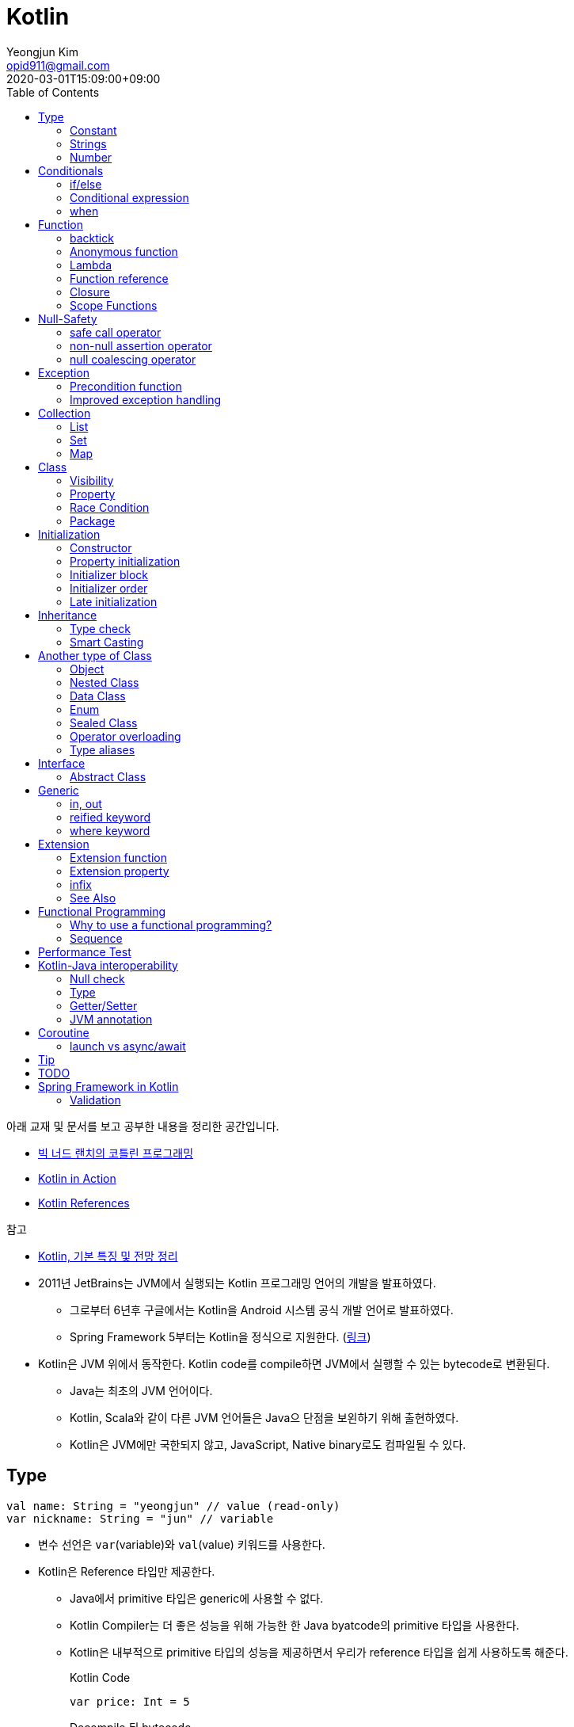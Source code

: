 = Kotlin 
Yeongjun Kim <opid911@gmail.com>
:revdate: 2020-03-01T15:09:00+09:00
:toc:
:source-highlighter: highlight.js

====
아래 교재 및 문서를 보고 공부한 내용을 정리한 공간입니다.

* https://book.naver.com/bookdb/book_detail.nhn?bid=14644223[빅 너드 랜치의 코틀린 프로그래밍]
* https://book.naver.com/bookdb/book_detail.nhn?bid=12685155[Kotlin in Action]
* https://kotlinlang.org/docs/reference/[Kotlin References]

.참고
* https://jsonobject.tistory.com/503[Kotlin, 기본 특징 및 전망 정리]
====

* 2011년 JetBrains는 JVM에서 실행되는 Kotlin 프로그래밍 언어의 개발을 발표하였다.
** 그로부터 6년후 구글에서는 Kotlin을 Android 시스템 공식 개발 언어로 발표하였다.
** Spring Framework 5부터는 Kotlin을 정식으로 지원한다. (https://spring.io/blog/2017/01/04/introducing-kotlin-support-in-spring-framework-5-0[링크])
* Kotlin은 JVM 위에서 동작한다. Kotlin code를 compile하면 JVM에서 실행할 수 있는 bytecode로 변환된다.
** Java는 최초의 JVM 언어이다.
** Kotlin, Scala와 같이 다른 JVM 언어들은 Java으 단점을 보왼하기 위해 출현하였다.
** Kotlin은 JVM에만 국한되지 않고, JavaScript, Native binary로도 컴파일될 수 있다.

== Type

[source, kt]
----
val name: String = "yeongjun" // value (read-only)
var nickname: String = "jun" // variable
----

* 변수 선언은 `var`(variable)와 `val`(value) 키워드를 사용한다.
* Kotlin은 Reference 타입만 제공한다.
** Java에서 primitive 타입은 generic에 사용할 수 없다.
** Kotlin Compiler는 더 좋은 성능을 위해 가능한 한 Java byatcode의 primitive 타입을 사용한다.
** Kotlin은 내부적으로 primitive 타입의 성능을 제공하면서 우리가 reference 타입을 쉽게 사용하도록 해준다.
+
[source, kt]
.Kotlin Code
----
var price: Int = 5
----
+
[source, java]
.Decompile 된 bytecode
----
int price = 5;
----
* Kotlin은 static type system을 사용한다.
** static type checking를 통해 컴파일하기 전에 타입 오류를 알려준다.
* Kotlin은 type inference(타입 추론)이 있다.
+
[source, kt]
----
val name = "yeongjun" // <1>
----
<1> 초갓값을 지정하는 경우에 변수의 타입을 생략할 수 있다.

=== Constant

[source, kt]
----
const val MAX_LENGTH: Int = 5000
----

* `val` 은 read-only지만 constant는 아니다. 
** `val` 변수가 다른 값을 반환하는 특별한 경우가 있다.
* 컴파일 시점 상수는 프로그램 실행 전에 생성과 초기화된다.
** 프로그램 실행 전에 컴파일러가 알 수 있어야 하므로 built-in type이어야 한다.
* `const` 키워드를 사용해 컴파일 시점 상수를 선언할 수 있다.
** 이 키워드를 통해 컴파일러에게 이 값이 절대 변경되지 않는다는 것을 알려준다.
* 함수 밖에 정의된 변수를 top-level(혹은 file-level) 변수라고 한다. +
파일 수준 변수는 항상 선언되ㅏㄹ 때 초깃값이 지정되어야 하며, 그렇지 않으면 컴파일 에러가 발생한다.
+
[source, kt]
----
const val MAX_LENGTH: Int = 5000 // <1>

fun main(args: Array<String>) {
  ...
}
----
<1> 파일 수준 변수는 프로젝트 어디서든 사용할 수 있다(단, 제한자를 사용하면 범위를 변경할 수 있다).

[NOTE]
.다양한 Constant 선언 방법
====

Kotlin에는 `static` 키워드가 없으며, 상수를 정의하려면 `const` 키워드를 사용하면 된다. 그럼 어느 위치에 선언해야할까?

[source, kt]
.Companion objects
----
class Constants {
  companion object {
    val FOO = "foo"
  }
}
----

[source, java]
----

----

[source, kt]
.const vals
----
class Constants {
  companion object {
    const val FOO = "foo"
  }
}
----

[source, java]
----

----

.References
* https://blog.egorand.me/where-do-i-put-my-constants-in-kotlin/
====

[TIP]
.Kotlin Bytecode로 살펴보기
====
IntelliJ에서 Kotlin 코드에서 Action 검색(⌘⇧A)에 "Show Kotlin bytecode"를 입력하면 bytecode를 볼 수 있다.

.References
* https://stackoverflow.com/a/35538539/3793078[Kotlin Bytecode - How to analyze in IntelliJ IDEA?]
====

=== Strings
* Kotlin에서는 var이나 val 중 어느것으로 정의되든 모든 문자열은 불변이다.
* `==` 을 통해 문자열 비교가 가능하다.
** 이 연산자가 문자열의 비교에 사용될 때는 문자열의 각 문자를 같은 순서로 하나씩 비교한다.
** Java에서는 문자열 비교에 `equals` 메서드를 사용해야 한다.
* `===` 연산자를 통해 참조 동등^referential{sp}equality^ 비교가 가능하다.
** 힙 메모리영역에 있는 같은 객체를 참조하는지 검사한다.

[source, kt]
.String Template
----
println("Hello " + name) // <1>
println("Hello $name") // <2>
println("Hello ${if (isUpperCase) "YEONGJUN" else "yeongjun"}") // <3>
----
<1> 문자열값에 `+` 를 사용하는 것을 문자열 결합(string concatenation)이라고 한다.
<2> `$` 은 string template을 나타낸다.
<3> 중괄호로 묶으면 내부에 표현식을 사용할 수 있다.

[source, kt]
.substring
----
val str = "hello world! hello yeongjun!"
val indexOfFirstSpace = str.indexOf(' ') // <1>
val result = str.substring(0 until indexOfFirstSpace) // <2>
println(result) // "hello"
----
<1> `indexOf` 는 문자열에서 첫번째로 찾고자하는 `Char` 타입의 문자를 인자로 받는다.
<2> `substring` 은 `IntRange` 를 인자로 받는다.

[source, kt]
.split
----
val str = "1,2"
var data = str.split(',') // <1>
val first = data[0] // <2>
val second = data[1]

val (f, s) = str.split(',') // <3>
----
<1> `split` 는 delimiter로 문자열을 추출한다.
<2> 각 요소는 indexed operator 라고 불리는 대괄호 안에 인덱스를 지정해서 가져올 수 있다.
<3> List가 반환되므로 해체 선언^destructuring{sp}declaration^을 활용할 수 있다.

[source, kt]
.replace
----
var str = "abcd"
var result = str.replace(Regex("[abcd]")) { // <1>
  when (it.value) {
    "a" -> "1"
    "b" -> "2"
    "c" -> "3"
    "d" -> "4"
    else -> it.value
----
<1> `replace` 의 두번째 인자로 익명함수를 받는다.

[source, kt]
.forEach
----
"abc".forEach {
  println("$it\n")
}
----

==== Unicode
* `Char` 타입은 유니코드 문자다.
* 이스케이프 시퀀스인 `\u` 를 통해 유니코드는 나타낼 수 있다.
+
[source, kt]
----
val capitalA: Char = 'A'
val unicodeCapitalA: Char = '\u0041'
----

[NOTE]
.Escape Sequence
====
컴파일러에게 특별한 의미를 갖은 문자라는 것을 알려주는 데 사용된다.

[cols="2,8"]
|===
| Escape Sequence | Description

| `\t` | tab
| `\b` | backspace
| `\n` | newline
| `\r` | carriage return
| `\"` | double quotation mark
| `\'` | single quotation mark/apostrophe
| `\\` | backslash
| `\$` | dollar sigh
| `\u` | unicode
|===
====

.References
* https://kotlinlang.org/docs/tutorials/kotlin-for-py/strings.html[Strings - Kotlin Programming Language]

=== Number

|===
| Type | Bit | Max | Min

| `Byte`   | 8  | 127 | -128
| `Short`  | 16 | 32767 | -32767
| `Int`    | 32 | 2^31^ - 1 | -2147483648
| `Long`   | 64 | 2^63^ - 1 | 2^63^
| `Float`  | 32 | 3.4028235E8 | 1.4E-45
| `Double` | 64 | 2 | 4.9E-324
|===

* 숫자 타입은 크게 정수와 실수로 분류된다.
* 정수는 소숫점 없는 수: `Int`
* 소수는 소숫점이 있는 수: `Float`, `Double`
** 소숫점 값을 구하려면 Kotlin이 부동 소수점 연산을 수행하도록 해야 한다.
+
[source, kt]
----
val result = intValue / 100.0 // 100.0이 들어가므로 부동 소수점 연상 수행
----
** 부동 소숫점^floating{sp}point^은 위치가 달라질 수있는 소수점을 의이하며 실수의 근사치이다.
** 정밀도가 훨씬 더 높은 값의 처리가 필요할 때는 `BigDecimal` 타입을 사용할 수 있다.
* `String` 을 숫자 타입으로 변환하는 함수들
** `toFloat`
** `toDouble`
** `toDoubleOrNull`: 숫자로 변환할 수 없을 때 null 반환
+
[source, kt]
----
val gold: Int = "5.91".toIntOrNull() ?: 0
----
** `toIntOrNull`
** `toLong`
** `toBigDecimal`
* format 함수를 호출하여 형식을 지정할 수 있다.
+
[source, kt]
----
println("amount: ${"%.2f".format(balance)}")
----
* Kotlin은 비트 연산^bitwise{sp}operation^을 하는 함수들을 제공한다.


== Conditionals

=== if/else

[source, kt]
----
fun main(args: Array<String>) {
  val name = "yeongjun"
  val point = 10000

  if (point == 0) { // <1>
    println("The point is empty")
  } else if (point < 0) {
    println("error")
  } else {
    println("point: " + point)
  }
}
----
<1> `==` 는 Kotlin의 비교 연산자(comparison operator) 중 하나다.

[NOTE]
.Kotlin의 새로운 비교 연산자
====

[cols="2,8"]
|===
| Operator | Description

| `===` | 왼쪽과 오른쪽의 두 개 인스턴스가 같은 객체를 참조하는지 검사한다.
| `!==` | 왼쪽과 오른쪽의 두 개 인스턴스가 같은 객체를 참조하지 않는지 검사한다.
====

=== Conditional expression

* 조건 표현식(conditional expression)은 조건문과 비슷하지만, if/else를 값으로 지정한다.
+
[source, kt]
----
val message = if (point == 0) {
  "The point is empty"
} else if (point < 0) {
  "error"
} else {
  "point: " + point
}

println(message)
----
* 표현식이 하나만 있을 경우에는 중괄호를 생략할 수 있다.
+
[source, kt]
----
val code = if (isEmpty) "EMPTY" else "NOT_EMPTY"
----
+
[TIP]
.Ternary Conditional Operator
====
Kotlin에서 삼항 연산자는 아래와 같이 표현할 수 있다.
[source, kt]
----
if (a) b else c
----

.References
* https://stackoverflow.com/questions/16336500/kotlin-ternary-conditional-operator[Kotlin Ternary Conditional Operator]
====
* `..` 키워드를 사용하면 범위(range)를 나타낼 수 있다.
+
[source, kt]
----
val healthStatus = if (healthPoints == 100) {
  "BEST"
} else if (healthPoints in 90..99) { // <1>
  "GOOD"
} else if (healthPoints in 75..89) {
  "NOT_BAD"
} else {
  "BAD"
}
----
<1> 어떠한 값이 범위에 포함되는지 검사할 때는 `in` 키워드를 사용한다.
* Kotlin은 범위에 관련된 다양한 함수를 지원한다.
+
[source, kt]
----
1 in 1..3
// res0: kotlin.Boolean = true
(1..3).toList()
// res1: kotlin.collections.List<kotlin.Int> = [1, 2, 3]
1 in 3 downTo 1
// res2: kotlin.Boolean = true
(3 downTo 1).toList();
// res3: kotlin.collections.List<kotlin.Int> = [3, 2, 1]
1 in 1 until 3
// res4: kotlin.Boolean = true
3 in 1 until 3
// res5: kotlin.Boolean = false
2 in 1..3
// res6: kotlin.Boolean = true
2 !in 1..3
// res7: kotlin.Boolean = false
'x' in 'a'..'z'
// res8: kotlin.Boolean = true
----

=== when 

[source, kt]
----
val healthStatus = when (healthPoints) {
  100 -> "BEST"
  in 90..99 -> "GOOD"
  75..89 -> "NOT_BAD"
  else -> "BAD"
}
----

.References
* https://kotlinlang.org/docs/tutorials/kotlin-for-py/conditionals.html[Conditionals - Kotlin Programming Language]

== Function

[source, kt]
----
private fun getHealthStatus(healthPoint: Int): String {
  val healthStatus = if (healthPoints == 100) { // <1>
    "BEST"
  } else if (healthPoints in 90..99) {
    "GOOD"
  } else if (healthPoints in 75..89) {
    "NOT_BAD"
  } else {
    "BAD"
  }

  return healthStatus;
}
----
<1> healthStatus 변수를 local variable이라고 한다.

<<<

* Kotlin에서는 기본적으로 함수의 가시성 제한자(visibility modifier)가 public이다.
* parameter는 함수 몸체(body)에서 변경할 수 없으므로 `val` 이다.
* 지역 변수(local variable)은 함수의 scope에만 존재한다.
** 지역 변수는 정의된 함수 범위안에서 사용되기 전에 초기화하면 된다.
* 함수의 헤더(header) 부분에 default argument를 사용할 수 있다.
+
[source, kt]
----
fun main(args: Array<String>) {
  getPoint(50)
  getPoint() // function overloading
}

private fun getPoint(defaultPoint: Int = 100) {
  return defaultPoint;
}
----
* Kotlin은 함수 오버로딩(function overloading)을 지원한다.
* Kotlin은 하나의 표현식만 갖는 함수는 대입 연산자(`=`)를 통해 단일 표현식 함수로 표현할 수 있다.
+
[source, kt]
----
private fun getPoint(defaultPoint: Int = 100): Int = defaultPoint
----
* Kotlin에서 반환값이 없는 함수는 Unit 함수라고 한다(반환 타입이 Unit이라는 뜻이다).
+
[source, kt]
----
private fun printPoint(defaultPoint: Int = 100): Int = println("point: $defaultPoint")
----
** Kotlin에서는 함수에서 return 키워드를 사용하지 않으면 그 함수의 반환 타입은 Unit이다.
** Unit은 아무것도 반환하지 않는 함수의 반환타입을 나타낸다.
** 제네릭 함수는 반드시 반환타입을 나타내야 하는데, Kotlin은 이 문제를 Unit 타입을 통해 해결하였다.
* Kotlin은 지명 함수 인자(named function argument)를 지원한다.
+
[source, kt]
----
printlnPlayerStatus(
  healthStatus = status,
  color = "GREEN".
  name = "yeongjun",
  isAdult = true)
----
* Kotlin은 함수 타입도 반환 타입에 사용될 수 있다. 즉, 함수를 반환하는 함수를 정의할 수 있다.
** 다른 함수를 인자로 받거나 반환하는 함수를 **고차 함수(higher-order function)**라고도 한다.
+
[source, kt]
----
fun main(args: Array<String>) {
  runSimulation()
  // output:
  //   >> year에 1 추가됨
  //   Hello yeongjun! (year: 2020)
  //   >> year에 2 추가됨
  //   Hello 0jun! (year: 2021)
}

fun runSimulation() {
  val getMessage = configureGettingMessage()
  println(getMessage("yeongjun"))
  println(getMessage("0jun"))
}

fun configureGettingMessage(): (String) -> String {
  val hello = "Hello" // <1>
  var addYear = 0 // <2>
  return { name: String ->
    val currentYear = 2019
    addYear += 1 // <3>
    println(">> year에 $addYear 추가됨")
    "$hello $name! (year: ${currentYear + addYear})"
  }
}
----
<1> 외부 함수에 `val` 로 선언된 변수를 그것을 사용하는 람다식 코드에서 그 값이 바로 저장된다.
<2> 외부 함수에 `var` 로 선언된 변수는 그 값이 별도의 객체로 저장되며, 그 객체의 참조값이 람다식 코드에 저장되어 값을 변경할 때 사용된다.
<3> Kotlin에서 익명 함수가 자신의 범위 밖에 정의된 변수를 변경하고 참조할 수 있다.
* Kotlin은 `vararg` 키워드로 가변인자^variable{sp}arguments^를 지원한다.
+
[source, kt]
----
fun toArray(vararg ids: String) = toArray2(ids)
fun toArray2(ids: Array<out String>) = ids // <1>
----
<1> `out` 키워드는 오른쪽 타입을 포함해서 서브 타입도 타입 인자가 될 수 있다는 것을 뜻한다. +
(제네릭 타입의 슈퍼-서브 타입 관계를 나타낸다).

[NOTE]
.Unit 타입 vs Noting 타입
====
Noting 타입도 Unit 타입처럼 값을 반환하지 않는 함수를 나타나는대 사용한다. 
하지만 함수의 실행이 끝나더라도 호출 코드로 제어가 복귀되지 않는다.

[source. kt]
----
/**
 * Always throws [NotImplementedError] stating that operation is not implemented.
*/
@Kotlin.internal.InlineOnly
public inline fun TODO(): Noting = throw NotImplementedError()
----

[source, kt]
----
fun shouldReturnAString(): String {
  TODO("문자열 반환하는 코드를 여기에 구현해야 함")
}
----

`TODO` 함수는 예외를 발생시키며, Noting 타입을 반환한다. 

개발자는 `shouldReturnAString` 함수가 String 타입의 문자열을 반환해햐 한다는 것을 알고 있다.
그러나 이 함수를 구현하는 데 필요한 다른 기능이 아직 완성되지 않아서 개발을 보류하고 `TODO` 함수를 호출함으로 나중에 할 일을 알 수 있도록 한 것이다.

`shouldReturnAString` 함수는 String 반환타입으로 선언되었지만, 현재 어떤 것도 반환하지 않으므로 
컴파일러가 에러로 처리해야 할 것이다. 하지만 그렇지 않다. Noting 타일을 반환하는 `TODO` 함수가 예외를 
발생시킨 후 `shouldReturnAString` 함수로 제어가 복귀되지 않도록 보장하기 때문이다.

코드를 개발할 때 Noting 타입을 사용하면 또 다른 장점이 있다. 
제어가 복귀되지 않기 때문에 이 함수의 다음 코드는 절대 실핼될 수 없다는 것을 컴파일러는 알고 있다.
그러므로 컴파일러는 절대 실행될 수 없는(unreachable) 코드임을 나타내는 경고를 알려준다.
====

=== backtick

[source, kt]
----
fun main(args: Array<String>) {
  `**~prolly not a good idea!~**`()
}

fun `**~prolly not a good idea!~**`() {
  ...
}
----

* Kotlin에는 함수명이 백틱(backtick) 기호(`{backtick}`)로 감싸인 함수를 정의할 수 있다.
* Java와 Kotlin 의 예약어(reserved keyword)는 다르므로, Java와의 상호운용 시에 생길 수 있는 함수 이름 충돌을 피하기 위함이다.
* 코드를 테스트하는 파일에서 사용되는 함수 이름을 더 알기 쉽게 나타내기 위함이다.
** JUnit5에서는 `@DisplayName` 어노테이션 지원하는데 Kotlin에서는 백틱을 이용하면 된다.

=== Anonymous function

* 중괄호를 통해 익명함수를 사용할 수 있다.
+
[source, kt]
----
val numLetters = "Mississippi".count({ letter -> letter == 's' })
----
* 익명함수의 닫는 중괄호 다음에 빈 괄호(`()`)를 사용하여 함수를 호출할 수 있다.
+
[source, kt]
----
println({
  val year = 2020
  "Hello $year"
}())
----
* 익명함수도 타입을 가지며 이를 **함수 타입**이라고 한다.
** 익명함수는 변수명 다음에 콜론(`:`)과 함수 타입 정의를 통해 선언할 수 있다.
** 함수 타입은 콜론 다음에는 매개변수와 화살표 뒤에 반환 타입을 지정할 수 있다.
+
[source, kt]
----
val greetingFunction: () -> String = { // <1>
  val year = 2020
  "Hello $year" // <2>
}

println(greetingFunction())
----
<1> 익명 함수 및 함수 타입 정의
<2> return 키워드가 없지만 익명함수는 암시적으로 또는 자동으로 함수 정의의 마지막 코드를 결과로 반환한다.
* 익명함수도 함수처럼 인자를 받을 수 있으며, 함수명은 함수 내부에 지정한다.
+
[source, kt]
----
val greetingFunction: (Int) -> String = { year ->
  "Hello $year"
}
----
* 하나의 인자만 받는 익명 함수에는 매개변수 이름을 지정하는 대신 편리하게 it 키워드를 사용할 수 있다.
+
[source, kt]
----
val greetingFunction: (Int) -> String = {
  "Hello $it"
}
----
+
[source, kt]
----
// as-is
val numLetters = "Mississippi".count({ letter -> letter == 's' })
// to-be
val numLetters = "Mississippi".count({ it == 's' })
----
* 익명함수에도 타입 추론(type inference)이 적용된다.
+
[source, kt]
----
val greetingFunction = {
  val year = 2020
  "Hello $year"
}

val greetingFunction = { year: Int -> // <1>
  "Hello $year"
}
----
<1> 타입 추론을 통해 함수 타입인 `: (String) -> String` 을 생략할 수 있다.

=== Lambda

[IMPORTANT]
.Lambda 관련 용어
====
* 익명 함수를 **람다(lambda)**라고 한다.
* 익명 함수 정의를 **람다 표현식(lambda expression, 또는 줄여서 람다식)**이라고 한다.
* 익명 함수의 반환 결과를 **람다 결과(lambda result)**라고 한다.
====

* 함수에서 마지막 매개변수로 함수 타입을 받을 때는 람다 인자를 둘러싼 괄호를 생략할 수 있다.
+
[source, kt]
----
// as-is
"Mississippi".count({ it == 's' })
// to-be
"Mississippi".count { it == 's' }
----
+
[source, kt]
.as-is
----
fun runSimulation(name: String, getMessage: (String, Int) -> String) {
  val year = (2019..2020).shuffled().last()
  println(getMessage(name, year))
}

fun main(args: Array<String>) {
  val func = { name: String, year: Int -> 
    println("Hello $year, $name")
  }
  runSimulation("yeongjun", func)
}
----
+
[source, kt]
.to-be
----
fun runSimulation(name: String, getMessage: (String, Int) -> String) {
  val year = (2019..2020).shuffled().last()
  println(getMessage(name, year))
}

fun main(args: Array<String>) {
  runSimulation("yeongjun") { name: String, year: Int -> 
    println("Hello $year, $name")
  }
}
----
** 이러한 단축 문법으로 코드를 더 깔끔하게 작성할 수 있고, 함수 호출의 핵심부분을 더 빨리 파악할 수 있다.
** (내 생각) `runSimulation` 이 일인수(single-argument) 함수가 된 것 같다. 커링된 결과라고 볼 수 있을까?

[TIP]
.람다 최적화 방법: `inline` 키워드
====
람다를 정의하면 JVM에서 객체로 생성된다. 또한, JVM은 람다를 사용하는 모든 변수의 메모리 할당을 수행하므로 메모리가 많이 사용된다.
결국 람다는 성능에 영향을 줄 수 있는 메모리 부담을 초래할 수 있다.

Kotlin은 다른 함수의 인자로 람다를 사용할 때 부담을 없앨 수 있는 인라인(inline)이라는 최적화 방법을 제공한다.
인라인을 사용하면 람다의 객체 사용과 변수의 메모리 할당을 JVM이 하지 않아도 된다.

[source, kt]
----
inline fun runSimulation(name: String, getMessage: (String, Int) -> String) {
  val year = (2019..2020).shuffled().last()
  println(getMessage(name, year)
}
----

위처럼 `inline` 키워드를 추가하면 `runSimulation` 함수가 호출될 때 람다가 객체로 전달되지 않는다. 
왜냐하면 Kotlin Compiler가 bytecode를 생성할 때 람다 코드가 포함된 `runSimulation` 함수 몸체 전체 코드를
복사한 후 이 함수를 호출하는 코드에 붙여넣기 하기 때문이다.

[source, java]
.`inline` 키워드가 없을 경우 디컴파일된 코드
----
...
public static final void main(@NotNull String[] args) {
  LocalTestKt.runSimulation("yeongjun", (Function2)null.INSTANCE);
}
...
----

[source, java]
.`inline` 키워드가 있을 경우 디컴파일된 코드
----
public static final void main(@NotNull String[] args) {
  String name$iv = "yeongjun";
  int $i$f$runSimulation = false;
  short var3 = 2019;
  int year$iv = ((Number)CollectionsKt.last(CollectionsKt.shuffled((Iterable)(new IntRange(var3, 2020))))).intValue();
  int var7 = false;
  String var8 = "Hello " + year$iv + ", Hello " + name$iv;
  boolean var6 = false;
  System.out.println(var8);
}
----

그러나 이렇게 할 수 없는 경우가 더러 있다. 예를 들어 람다를 인자로 받는 재귀 함수(recursive function)의 경우다.
재귀 함수는 자신의 몸체 코드를 여러 번 반복 호출하여 실행하므로 이것을 인라인 처리하면 같은 코드가 무수히 많이 복사 및 붙여넣기 된다.
따라서 Kotlin Compiler는 재귀 함수를 단순히 인라인 처리하지 않고 효율성이 좋은 루트 형태로 변경한다.

(+)

TODO: scala랑 동일한 기능인지 찾아볼 것 +
Scala에는 `@inline` 과 `@noinline` 어노테이션이 있다.
====

=== Function reference

* 함수 참조(function reference)는 이름이 있는 함수가 인자로 전달될 수 있게 한다.
* 람다 표현식을 사용할 수 있는 곳이라면 어디든 함수 참조를 사용할 수 있다.

[source, kt]
----
fun main(args: Array<String>) {
  runSimulation("yeongjun", ::printYear) { name, year -> // <1>
    "Hello $year, Hello $name"
  }
}

fun printYear(year: Int) {
  println("Hello $year")
}

fun runSimulation(
  name: String,
  yearPrinter: (Int) -> Unit,
  getMessage: (String, Int) -> String
) {
  val year = (2019..2020).shuffled().last()
  yearPrinter(year)
  println(getMessage(name, year))
}
----
<1> 함수 참조를 얻을 때는 참조하고자 하는 함수 이름 앞에 `::` 연산자를 사용한다.

=== Closure

* Kotlin의 Lambda는 클로저(closure)다.
** 클로저는 'close over'가 합쳐진 용어이다.
** 다른 함수에 포함된 함수에서 자신을 포함하는 함수의 매개변수와 변수를 사용할 수 있는 것을 말한다.

.References
* https://kotlinlang.org/docs/reference/lambdas.html#higher-order-functions-and-lambdas[Higher-Order Functions and Lambdas - Kotlin Programming Language]

=== https://kotlinlang.org/docs/reference/scope-functions.html[Scope Functions]

* Kotlin 라이브러리에 있는 표준 함수는 보편적으로 사용할 수 있는 유틸리티 함수이며, 람다를 인자로 받아 동작한다.
** (`Standard.kt` 에 있어서 표준 함수라고 말한 것 같다)
** 표준 함수는 내부적으로 확장 함수^extension{sp}function^이며, 확장 함수를 실행하는 주체를 수신자 또는 **수신자 객체**라고 한다.
* 원칙적으로 중첩은 하지 않는 것이 좋다.
** 스코프 함수가 중첩되면 코드의 가독성이 떨어지고 파악하기 어려워 진다.
** 수신자 객체의 람다에 수신 객체가 암시적으로 전달되는 `apply`, `run`, `with` 는 중첩하지 말아라.
*** 위 함수들은 수신 객체를 `this` 또는 생략하여 사용하며, 수신 객체 이름을 다르게 지정할 수 없으므로 혼동하기 쉬워진다.
** `also`, `let` 을 중첩해야한다면 암시적 수신 객체를 가르키는 `it` 을 사용하지 말고, 명시적인 이름을 사용하라.
* 중첩이 아닌 호출 체인에 결합하면 코드의 가독성이 향상된다.

[cols="1,3,3,4"]
|===
|func |param |lambda params* |return

|`let`    |lambda |context object |lambda result
|`apply`  |lambda | - |context object
|`run`    |lambda | - | lambda result
|`with`   |context object, lambda | - | lambda result
|`also`   |lambda | context object | context object
|`takeIf` |lambda | context object | `true`: context object / `false`: null
|`takeUnless` |lambda | context object | `true`: null / `false`: context object
|===
<1> param이 lambda일 때 lambda에 전달되는 파라미터를 의미한다.

==== it vs this

TODO

==== apply

[source, kt]
----
// as-is
val file = File("example.txt")
file.setReadable(true)
file.setWritable(true)
file.setExecutable(false)

// to-do
val file = File("example.txt").apply {
  setReadable(true)
  setWritable(true)
  setExecutable(false)
}
----

* 이 함수는 구성 함수라고 생각할 수 있다. 
* 람다 내부의 모든 함수 호출이 수신자에 관련되어 호출되므로 때로는 이것을 **연관 범위^relative{sp}scoping^**
  또는 수신자에 대한 **암시적 호출^implicitly{sp}called^**이라고도 한다.
* 수신자 객체의 람다 내부에서 객체의 함수를 사용하지 않고 자신(수신 객체)을 반환하려는 경우에 사용
** 객체 초기화는 수신 객체의 프로퍼티만을 사용하는 대표적인 경우

[NOTE]
.Java에서 apply는?
====

Java에서 Kotlin의 코드와 비슷한 문법으로 초기화하려면 http://wiki.c2.com/?DoubleBraceInitialization[double brace initialization] 을 활용할 수 있다.

[source, java]
.double brace initialization
----
File file = new File("test.txt") {{
  setReadable(true)
  setWritable(true)
  setExecutable(false);
}};
----

코드만 보기엔 비슷해보이지만 동작은 전혀 다르다. Kotlin의 apply 결과는 우리가 as-is로 작성한 코드와 같이
컴파일되는데, Java는 내부적으로 익명 클래스를 생성하고 여기에 값을 할당한다. 즉, 매 실행시마다 익명 클래스를 
생성하므로 자원을 낭비한다. (Java단에서도 위 문법은 그닥 추천하는 문법은 아니고, TC에서나 몇번 사용한다.)
====

==== let

[source, kt]
----
// as-is
val firstElement = listOf(1,2,3).first()
val firstItemSquared = firstElement * firstElement

// to-be
val firstItemSquared = listOf(1,2,3).first().let { it * it }
----

* 이 함수는 인자로 전달된 람다를 실행한 후 결과를 반환해 준다.
* 연산하기 위한 값을 따로 변수로 지정할 일이 없어진다.
** 연산에 필요한 부분(scope)에서만 사용하고 버린다.
* null 복합 연산자와 같이 사용하면 NPE 예외 처리 및 기본값을 지정할 수 있다.
+
[source, kt]
----
fun appendPrefix(str: String?): String {
  val prefix = "[0jun]"
  return str?.let { "$prefix $str" } ?: "$prefix empty string"
}
----
* `apply` vs `let`
** `apply` 는 아무것도 전달하지 않는다.
** `apply` 는 람다의 실행이 끝나면 현자의 수신자 객체를 반환한다.
** `let` 은 수신자 객체를 람다로 전달한다.
** `let` 은 람다에 포함된 마지막 코드 줄의 실행 결과를 반환한다.
** `let` 이 람다에 전달하는 인자는 읽기 전용의 함수 매개변수다. -> 변수의 값이 변경되는 위험을 줄인다.

==== run

[source, kt]
----
fun isZero(num: String) = name.toInt == 0

"0".run(::isZero)
----

* run은 수신자 객체를 반환하지 않는다.
* run은 람다의 결과(true/false)를 반환한다.
* 함수 호출이 여러 개 있을 때는 run을 사용하면 편리하다.
+
[source, kt]
----
fun nameIsLong(name: String) = name.length >= 20
fun playerCreateMessage(nameTooLong: Boolean): String {
  return if (nameTooLong) {
    "name is too long"
  } else {
    "name is not long"
  }
}

// as-is
println(
  playerCreateMessage(
    nameIsLong("Polarcubis, supreme master of ......") // <1>
  )
)

// to-be
"Polarcubis, supreme master of ......"
  .run(::nameIsLong)
  .run(::playerCreateMessage)
  .run(::println)
----
<1> 중첩된 함수는 이해하기가 어렵다. 실행순서도 아래에서 위로, 안쪽에서 바깥쪽으로 실행된다.

==== with

* 수신자 객체가 non-nullable 하고, 결과가 필요하지 않는 경우에 사용
+
[source, kt]
----
val payment = getPayment()

with(payment) {
  println(amount)
  println(currency)
}
----
* with은 run과 동일하게 동작하지만 호출 방식이 다르다.
* 수신자 객체를 첫 번쨰 매개변수의 인자로 받는다.
+
[source, kt]
----
val numTooLong = with("abcdefh") { length >= 0 }
----
* 이런 방식은 나머지 다른 표준 함수들과 일관성이 없으므로 with 대신 run을 사용할 것을 권한다.

==== also

* 수신자의 람다에서 수신자 객체를 전혀 사용하지 않거나 수신자 객체의 속성을 변경하지 않고 사용하는 경우에 사용
* let과 비슷하지만, also는 람다 결과를 반환하지 않고 수신자 객체를 반환한다.
* 서로 다른 처리를 also를 사용해서 연쇄 호출할 수 있다.
+
[source, kt]
----
File("file.txt")
  .also { print(it.name) }
  .also { fileContents = it.readLines() }
----
* 객체의 사이드이펙트를 확인할 때 혹은 수신 객체의 프로퍼티에 데이터를 할당하기 전 해당 데이터의 유효성을 검사할 때 유효
+
[source, kt]
----
class Payment(amount: Long) {
  val amount = amount.also {
    require(it >= 0)
    print(it)
  }
}
----

==== takeIf

* lambda의 반환값이 true면 수신자 객체가, false면 null이 반환된다.
+
[source, kt]
----
// as-is
val file = File("file.txt")
val content = if ( file.canRead() && file.canWrite() ) {
  file.readText()
} else {
  null
}

// to-be
val content = File("file.txt")
  .takeIf { it.canRead() && it.canWrite() }
  ?.readText()
----

==== takeUnless

* takeIf와 비슷하지만 lambda의 결과가 false일때 수신자 객체를 반환한다.
* 복작한 조건을 검사할 때는 takeUnless를 제한적으로 사용할 것을 권한다. 코드를 이해하는 데 더 많은 시간이 걸리기 때문이다.

== Null-Safety

[source, kt]
.readLine()
----
public fun readLine(): String?
----

* Kotlin은 null 값을 가질 수 있다고 지정하지 않으면 null 값을 가질 수 없다.
** 따라서 null 값으로 생기는 문제를 런타임이 아닌 컴파일 시점에 방지할 수 있다.
* `?` 키워드를 통해 변수가 nullable 하다는 것을 나타낼 수 있다.
+
[source, kt]
----
val nullable: String? = item // allowed, always works
val notNull: String = item // allowed, may fail at runtime
----

=== safe call operator

[source, kt]
----
var name = readLine()?.capitalize()
----

* 컴파일/런타임 에러 없이 항상 실행되도록 해야 할 경우 사용된다.
* 컴파일러가 안전 호출 연산자(`?.`)를 발견하면 null 값을 검사하는 코드를 자동으로 추가해준다.
* null이 아니면 `capitalize` 함수를 호출하고, null이면 다른 코드를 수행한다.
** 이 경우 `println(name)` 의 결과는 null이 출력된다.
* 안전 호출 연산자를 연속적으로 사용할 수 있다.
+
[source, kt]
----
name?.capitalize()?.plus(", hello")
----
* null일 때 샐행되는 코드가 복잡해진다면 if / `!=` 연산자를 사용해서 null 검사를 하자.
+
[source, kt]
----
var name = readLine()

if (name != null) {
  name = name.capitalize()
} else {
  // create user with default name
  // get readLine
  // set name
  // ...
}
----

[TIP]
.safe call operator with let function
====
[source, kt]
----
var name = readLine?.let { // <1>
  if (it.isNotBlank()) { // <2>
    it.capitalize() // <3>
  } else {
    "Yeongjun"
  }
}
----
<1> let 함수는 어떤 값에 대해서도 호출될 수 있으며, 주어진 scope에 국한하여 원하는 코드를 실행시킬 수 있다.
<2> `?.` 연산자에서 이미 null이 아닐 경우에만 let 함수가 호출되었기 때문에 null이 아님을 보장한다.
<3> null이 아닌 값을 익명 함수 내부의 it 키워드로 접근할 수 있다.
====

=== non-null assertion operator

[source, kt]
----
var name = readLine()!!.capitalize()
----

* non-null 단언 연산자(assertion operator)인 `!!` 는 null이 될 수 없다는 것을 단언하는 연산자다.
** 이 연산자는 double-bang 연산자라고도 한다.
* 왼쪽의 피연산자 값이 null이 아니면 정상적으로 코드를 수행하고, null이면 런타임시에 NPE 예외를 발생시킨다.
* 한 함수에서 단언 연산자를 통해 non-null이라는 것을 확인한다면, 이 값을 받아 사용하는 함수들에서는 null checking을 할 필요가 없을 것이다.
* null 가능 변수에 `!!` 연산자를 사용하는 것은 위험하다.

=== null coalescing operator

[source, kt]
----
// var name = if (name == null) "Yeongjun" else name
var name = name ?: "Yeongjun"
----

[source, kt]
----
var name = readLine()

name?.let {
  name = it.capitalize()
} ?: println("name is null")
----

* null 복합 연산자(null coalescing operator)인 `?:` 는 왼쪽 피연산자의 값이 null이면 오른쪽 피연산자를 실행하고, null이 아니면 왼쪽 피연산자의 결과를 반환한다.

[NOTE]
.Elvis operator
====
null 복합 연산자인 `?:` 는 로큰롤의 왕이라 불렸던 엘비스 프레슬리의 상징적인 헤어스타일과 유사하다고 해서 
엘비르 연산자(Elvis operator)라고도 한다.
====

.References
* https://kotlinlang.org/docs/reference/java-interop.html#nullability-annotations
* https://kotlinlang.org/docs/reference/java-interop.html#null-safety-and-platform-types

[NOTE]
.Platform Types
====
Java의 타입들을 Kotlin에서는 따로 취급되며 platform types라고 부른다.
====

== Exception

* Kotlin에서는 모든 예외가 unchecked 예외다.
** 대부분의 checked 에러는 발생하더라도 우리가 특별히 할 것이 없다. `catch (e: IOException) { }` 
   와 같이 작성하는 경우가 많다.
** checked 예외는 문제를 해결하기보다는 오히려 더 많은 문제를 야기하므로, Kotlin을 포함한 현대 
   언어에서는 unchecked 예외를 지원한다. +
   (코드 중복, 이해하기 어려운 에러 복구 로직, 예외를 기록없이 무시)
* 처리되지 않은 예외를 미처리 예외(unhandled exception)이라고 한다.
* 프로그램 실행이 중단되는 것을 크래시(crash)라고 한다.
* `throw` 키워드를 사용하며, 예외를 발생시키는 것을 **예외를 던진다(throw)**고 한다.
* `IllegalStateException` 예외는 프로그램이 정상적이 아닌 상태가 되었다는 것을 뜻한다.

[source, kt]
----
fun test(num: Int?) {
  try {
    num ?: throw CustomException() // <1>
  } catch (e: Exception) {
    println(e)
  }
}

class CustomException() : IllegalStateException("custom exception") // <2>
----
<1> `num` 이 null일 경우 커스텀 예외를 던진다.
<2> 커스텀 예외를 만들 수 있다.

=== Precondition function

* 코틀린은 편의를 위해 전제 조건 함수^precondition{sp}function^를 제공한다.
* 코드가 실행되기 전에 충족되어야 하는 전제 조건을 정의하는 함수이다.

[cols="2,8"]
|===
| Function | Description

| `checkNotNull` | 첫번째 인자가 null이면 `IllegalStateException` 을 던지며, 그렇지 않으면 반환한다.
| `requireNotNull` | 첫번째 인자가 null이면 `IllegalArgumentException` 을 던지며, 그렇지 않으면 반환한다.
| `require` | 첫번째 인자가 false면 `IllegalArgumentException` 을 던진다.
| `error` | 첫번째 인자가 null이면 제공된 메시지와 함께 `IllegalStateException` 을 던지며, 그렇지 않으면 반환한다.
| `assert` | 인자가 false면 `AssertionError` 를 던진다. 그리고 컴파일러의 assertion 플래그가 활성화된다.
|===

=== Improved exception handling

* Kotlin 1.3부터 더 나은 예외 핸들링을 위한 API가 추가되었다.
** https://kotlinlang.org/api/latest/jvm/stdlib/kotlin/run-catching.html[`runCatching`]
** https://kotlinlang.org/api/latest/jvm/stdlib/kotlin/map-catching.html[`mapCatching`]
** https://kotlinlang.org/api/latest/jvm/stdlib/kotlin/recover-catching.html[`recoverCatching`]
** https://kotlinlang.org/api/latest/jvm/stdlib/kotlin/-result/[`Result`]: `-Catching` API가 반환하는 타입이다.
* `Result` 는 함수의 반환 값으로 사용할 수 없으며, 함수 안에서 처리하고 결과를 반환해야 한다.


== Collection

* Kotlin의 collection에는 mutable 타입과 read-only 타입이 있다.
* Kotlin 컬렉션은 기본적으로 read-only이다.
* Kotlin의 표준 라이브러리의 모든 클래스나 함수 등은 `import` 를 지정하지 않아도 바로 사용할 수 있다.
** 다른 패키지에 같은 이름의 클래스나 함수 등을 사용할 때는 `as` 키워드로 alias를 지정해 충돌을 해결할 수 있다.
+
[source, kt]
----
import com.util.Value
import com.utils2.Value as Value2
----

[NOTE]
.Immutable vs ReadOnly
====
Kotlin에서 Immutable 보단 read-only 라는 용어를 사용했다. 실제로는 변경 가능하기 때문이다.
(Kotlin SDK의 javadoc에도 read-only라고 나타나있다)

read-only List는 특정 요소를 추가/삭제/변경하는 함수들을 가지고 있진 않지만, 아래 코드의 element는
Mutable List이므로 요소의 값이 변경될 수 있다.
[source, kt]
----
val x = listOf(mutableListOf(1, 2, 3))
val y = listOf(mutableListOf(1, 2, 3))
x == y // true

x[0].add(4) // <1>
x == y // false
----

또 다른 예를 보자.

[source, kt]
----
val list = listOf(1, 2, 3)
(list as MutableList)[2] = 1000
println(list) // [1, 2, 1000]
----

`as` 키워드를 사용해서 `MutableList` 로 타입 변환(casting)해서 값을 변경하였다. 진정으로 'immutable'
List라면 이렇게 할 수 없을 것이다.

Kotlin은 List의 불변셩을 강요하지 않는다. 따라서 요소를 변경할 수 없게 하는 것은 우리에게 달려 있다는 것을 기억하자.
====

=== List

* `listOf` 를 통해 read-only list를 생성할 수 있다.
+
[source, kt]
----
val list: List<String> = listOf("Yeongjun", "0jun", "wicksome") <1>

println(list.first()) // get first element
println(list[2])
println(list.last()) // get last element
----
<1> `List` 는 generic type이다. `<String>` 은 매개변수화 타입^parameterized{sp}type^이며, element의 타입을 지정한다.
* 안전한 인덱스 사용을 위한 메서드를 제공한다. (`ArrayIndexOutOfBoundsException` 를 피하기 위함)
+
[source, kt]
----
list[3] // throw 
list.getOrElse(3) { "jun" } // <1>
list.getOrNull(3) ?: "jun" // <2>
----
<1> 안전한 인덱스 사용을 위해 `getOrElse` 메서드를 사용할 수 있다. 두 번째 인자인 람다에 반환값을 나타낼 수 있다.
<2> `getOrNull` 은 예외를 던지는 대신 null을 반환한다.
* `mutableListOf` 를 통해 mutable한 list로 생성할 수 있다.
+
[source, kt]
----
val list = listOf(1, 2, 3).toMutableList()
val mutableList = mutableListOf(1, 2, 3)
----
** 변경자 함수^mutator{sp}function^을 통해 element를 변경할 수 있다.
+
[source, kt]
----
val list = mutableListOf(1, 2, 3)
list[0] = 0
list.add(4)
list.addAll(listOf(5, 6))
list += listOf(7, 8)
list -= listOf(1, 2, 3)
println(list) // [0, 4, 5, 6, 7, 8]

list.removeIf { it % 2 == 0 }
println(list) // [5, 7]

list.clear()
----

* List는 destructure이 가능하다.
+
[source, kt]
----
val (first, middle, last) = listOf(1, 2, 3)
val (first, second, _) = listOf(1, 2, 3) // <1>
----
<1> 해체를 원하지 않을 경우 `_` 를 사용할 수 있다. 즉, first, second 변수명만 사용 가능하다.

* 다양한 함수를 제공한다.
+
[source, kt]
----
val list = listOf(1, 2, 3, 4, 1)
list.contains(1)
list.containsAll(listOf(1, 2)

var numberSet = list.toSet()
var list2 = list.distinct() // <1>
----
<1> `distinct` 메서드를 통해 중복제거가 가능하다. 내부적으로 toSet, toList를 호출한다.

* Kotlin은 `Array` 라는 참조 타입으로 배열을 지원한다.
** `IntArray` 타입은 Java의 기본 배열 타입으로 컴파일 된다.
+
[source, kt]
----
val args: IntArray = intArrayOf(1, 2, 3)
----
** 가급적이면 List와 같은 컬렉션을 사용하자. Kotlin 컬렉션은 mutable, read-only 개념을 
   제공하면서 다양한 함수를 지원하고, 대부분의 경우에 컬렉션이 더 좋은 선택이다.

==== Iteration

[source, kt]
.for
----
for (i in 1..10) { println(i) } // <1>
listOf(1, 2, 3).forEach { println(it) }
listOf(1, 2, 3).forEachIndexed { index, i -> println("$index $i") } <2>
----
<1> Kotlin은 성능 향상을 위해 컴파일러가 for f루프틑 최적한 후 Java 버전의 for 루프를 사용하도록 바이트코드를 생성한다.
<2> `forEach` 와 `forEachIndexed` 함수는 다른 Iterable 타입에서도 사용할 수 있다.

[source, kt]
.while
----
var count = 0
while (count <= 9) { // <1>
  if (isClose()) {
    break // <2>
  }
  addProduct()
  count++
}
----
<1> while 루프는 무한루프가 가능하므로 사용할 때 조심해야 한다.
<2> `break` 키워드를 통해 while 루프를 빠져나올 수 있다.

[NOTE]
.`chunked()` vs `windowed()`
====
[source, kt]
----
val numbers1 = listOf("one", "two", "three", "four", "five")
println(numbers1.windowed(3))
// [[one, two, three], [two, three, four], [three, four, five]]
println(numbers1.chunked(3))
// [[one, two, three], [four, five]]

val numbers2 = (0..13).toList()
println(numbers2.windowed(3))
// [[0, 1, 2], [1, 2, 3], [2, 3, 4], [3, 4, 5], [4, 5, 6], [5, 6, 7], [6, 7, 8], [7, 8, 9], [8, 9, 10], [9, 10, 11], [10, 11, 12], [11, 12, 13]]
println(numbers2.chunked(3))
// [[0, 1, 2], [3, 4, 5], [6, 7, 8], [9, 10, 11], [12, 13]]
----

TODO: Webflux의 `Flux.window` 는 동작이 조금 다른것 같다.

.References
* https://kotlinlang.org/docs/reference/collection-parts.html
====

=== Set

* Set의 element는 고유하며(중복 없음), 순서를 갖지 않는다.
* `setOf` 를 통해 생성할 수 있다.
* `elementAt(Int)` 를 사용하면 인덱스 기반으로 사용이 가능하나, List 사용시보다 처리 속도가 느리다.
** 사용하고자 하는 자료구조에 맞는 컬렉션을 사용하자.

=== Map

* Map은 Key와 Value의 쌍(`Pair`)으로 데이터(이것을 entry라고 한다)를 저장한다.
** Map의 Key는 고유하다.
* `mapOf`, `mutableMapOf` 함수를 통해 생성할 수 있다.
+
[source, kt]
----
mapOf(
  "Eli" to 10.5, // <1>
  "Mordoc" to 8.0
)
----
<1> `to` 는 키워드 처럼 보이지만 내부적으로는 컴파일러가 `"Eli".to(10.5)` 와 같은 코드로 변환한다. +
    `to` 는 `Pair` 를 반환하는 함수이며, `Tuples.kt` 에 있다. 이 파일에는 `Pair`, `Triple` 클래스를 포함한다. +
    (`to` 연산자를 overloading 한것이다.)

* 다양한 함수를 제공한다.
+
[source, kt]
----
val map = mapOf(
  "ab" to 10,
  "cd" to 20
)

map["ab"] // 10
map["xx"] // null
map.getValue("xx") // throw NoSuchElementException
map.getOfElse("xx") { 30 } // 30
map.getOrDefault("xx", 30) // 30
map.getOrPut("xx") { 30 } // 30
----

== Class

[source, kotlin]
.Player.kt 클래스를 정의하는 여러 방법
----
class Player
class Player()
class Player { }
class Player() { }
----

[source, kt]
----
val player = Player() // create a instance of Player using primary constructor
----

* 하나의 파일에 하나 이상의 클래스를 정의할 수 있다.
** 어플리케이션에 규모가 커지는 데 따른 기능 추가나 유지보수 용이성을 고려하려 **가급적 하나의 클래스를 
   하나의 파일에 정의**하는 것이 좋다.
* 클래스에는 행동^behavior^과 데이터^data^를 정의한다.
+
[source, kt]
.Player.kt
----
class Player {
  val name = "madrigal" // property
  
  fun castFireball(numFireballs: Int = 2) { // class function
    priuntln("한 덩어리의 파이어볼이 나타난다. (x$numFireballs)")
  }
}
----
** behavior -> _class{sp}function_
*** 클래스 내부에 정의된 함수를 클래스 함수^class{sp}function^이라고 한다.
** data -> _property_
*** 클래스의 데이터는 속성^property^라고 한다.

=== Visibility

* 가시성 제한자를 통해 정보은닉^information{sp}hiding^, 캡슐화^encapsulation^가 가능하다.
* Kotlin은 클래스 함수나 속성에 가시성 제한자^visibility{sp}modifier^를 지정하지 않으면 기본적으로 `public` 이다.
** `public`: 외부에서 사용 가능 (default)
** `private`: 함수나 속성이 정의된 클래스 내부에서만 사용 가능
** `protected`: 함수나 속성의 정의된 클래스 내부 또는 서브 클래스에서만 사용 가능
** `internal`: 함수나 속성이 정의된 클래스가 포함된 module에서 사용 가능
* 속성의 가시성이 `public` 이라면 getter/setter도 `public` 이다.

[source, kt]
----
class Player {
  var name = "madrigal"
      get() = field.capitalize()
      private set(value) { // <1>
        field = value.trim()
      }
}
----
<1> Getter/Setter의 가시성은 기본적으로 동일하지만, 이처럼 Setter의 가시성만 변경할 수도 있다.

<<<

* Java의 기존 가시성인 package-private은 Kotlin에는 없다.
** Kotlin은 패키지를 namespace를 관리하기 위한 용도로만 사용한다.
* Kotlin은 package-private의 대안으로 `internal` 이라는 새로운 가시성 변경자를 도입했다.
** 모듈 내부에서만 볼 수 있음을 뜻한다.
* 모듈^module^은 한번에 한꺼번에 컴파일되는 코틀린 파을들을 의미한다.
** 인텔리J, 이클립스, maven, gradle 등의 프로젝트가 모듈이 될 수 있다.
* Kotlin은 최상위 선언에 대해 private 가시성을 허용한다.
** 최상위 선언에는 클래스, 함수, 프로퍼티 등이 포함된다.
** 비공개 가시성인 최상위 선언은 그 선언이 들어있는 파일 내부에서만 사용할 수 있다.
** 하위 시스템의 자세한 구현 사항을 외부에 감추고 싶을 때 유용한 방법이다.
* Kotlin과 Java의 `protected` 는 다르다는 사실에 유의하라.
** Kotlin의 `protected` 맴버는 오직 그 클래스나 그 클래스를 상속한 클래스 안에서만 보인다.
** Kotlin에서 클래스를 확장한 함수는 그 클래스의 `private` 이나 `protected` 맴버에 접근할 수 없다.

[NOTE]
====
Kotlin의 `internal` 변경자는 어떻게 처리될까? Java에서 `internal` 에 딱 맞는 가시성이 없다. 그래서 바이트코드상에서는 `public` 이 된다.
따라서 Java에서 접근할 수 있는 경우가 생긴다. 하지만 Kotlin 컴파일러가 `internal` 맴버의 이름을 보기 나쁘게 바꾼다는(mangle) 사실을 기억하라.
그로 인해 기술적으로는 Java에서 문제없이 사용할 수 있지만, 이름이 보기 불편하고 코드가 못생겨 보인다. 이렇게 이름을 바꾸는 이유는 우연히 하위 클래스에서 같은 메서드명이 있어 오버라이드하는 경우를 방지하기 위함과 실수로 모듈 외부에서 사용하는 일을 막기 위함이다.
====

=== Property

* 클래스 속성은 클래스의 데이터, 즉 상태나 특정을 나타낸다.
* Kotlin은 Getter를 통해 값을 가져오고, Setter를 통해 값이 설정한다.
* Kotlin에서 **클래스의 필드^field^는** 속성^property^의 데이터가 저장되는 곳이며, **우리가 직접 정의할 수 없다.**
** 필드를 캡슐화하여 필드의 데이터를 보호하고, Getter와 Setter를 통해서만 외부에 노출시키기 위함이다.

[source, kt]
----
class Player {
  var name = "madrigal" // <1>
      get() = field.capitalize() // <2>
      private set(value) {
        field = value.trim() // <3>
      }
}
----
<1> name은 우리가 정의한 **속성**이다.
<2> 후원 필드^backing{sp}field^인 `field` 는 Getter/Setter가 사용하는 속성 데이터다.
<3> name 속성의 데이터를 저장한 후원 필드값을 변경한다. 즉, 자신이 선언된 속성의 후원 필드값을 변경한다.

[NOTE]
.후원 필드(backing field)
====
후원 필드는 Getter와 Setter가 사용하는 속성 데이터다. 해당 속성을 사용하는 코드에서는 후원 필드를 직접 참조할 
수 없고, 자동 실행되는 게터를 통해서만 속성 데이터를 받을 수 있다.
====

[NOTE]
.산출 속성(computed property)
====

[source, kt]
----
class Dice {
  val rolledValue
      get() = (1..6).shuffled().first()
}
----

클래스 속성을 정의하면 후원 필드를 생성하는데, 산출 속성^computed{sp}property^의 경우에는 다르다.
산출 속성은 다른 속성이나 변수 등의 값으로 자신의 값을 산출하는 속성이다. 즉, 값을 저장할 필요가 없으므로 코틀린 컴파일러는 후원 필드를 생성하지 않는다.
====

==== Getter/Setter

* Kotlin은 우리가 정의한 속성에 대해 필드^field^와 게터^Getter^/세터^Setter^가 자동 생성된다.
* 속성의 데이터를 읽거나 쓰는 방법을 우리가 지정하기 원할 때는 커스텀 Getter와 Setter를 정의할 수 있다.
** 이를 Getter와 Setter의 오버라이딩^overriding^이라고 한다.
+
[source, kt]
.Override Getter/Setter
----
class Player {
  var name = "madrigal"
      get() = field.capitalize() // overriding <1>
      set(value) { // <2>
        field = value.trim() // <3>
      }
}
----
<1> `field` 키워드는 Kotlin이 자동으로 관리해주는 후원 필드^backing{sp}field^를 참조한다.
<2> Setter는 속성이 `var` 일 때만 정의할 수 있다.

===== Getter

[source, kt]
----
val player = Player()
player.name = "estragon" // <1>
----
<1> setter는 대입 연산자를 사용해서 속성에 값을 지정할 때 자동 호출된다.

<<<

* Getter는 모든 속성에 대해 자동 생성된다.
* Getter는 속성을 참조할 때 자동 호출된다.

===== Setter

[source, kt]
----
val player = Player()
println(player.name + "TheBrave") // <1>
----
<1> getter는 속성을 참조할 떄 자동 호출된다.

<<<

* Setter는 속성이 `var` 일 때만 자동 생성된다.
* Setter는 대입 연산자를 사용해서 속성에 값을 지정할 때 자동 호출된다.

=== Race Condition

[source, kt]
----
var weapon: Weapon?

fun printWeaponName() {
  if (weapon != null) {
    println(weapon.name) // smart casting is impossible
  }
}
----

* 위 코드는 보면 weapon은 nullable한 속성이지만 조건문을 통해 null이 발생할 수 없다. 
* 하지만 스마트 캐스팅^smart{sp}casting^이 일어나지 않는다. 
** 스마트 캐스팅이란 상황에 맞게 컴파일러가 똑똑하게 타입을 변환해 주는 것을 말한다.
* null 체크하는 코드와 println 코드 사이에 weapon 속성 값이 변경될 가능성이 여전히 있으므로 에러가 된다.
** 이러한 상황을 경합 상태^race{sp}condition^라고 한다.
** 경합 상태는 특정 코드의 데이터를 프로그램의 다른 코드에서 동시에 변경할 때 발생하며, 이로 인해 예기치 않은 결과를 초래할 수 있다. 

=== Package

* Java는 기본적으로 패키지 가시성을 사용한다.
** 가시성 제한자가 없는 메서드, 필드, 클래스는 같은 패키지에 있는 클래스에서만 사용하능하다는 뜻이다.
* Kotlin은 패키지 가시성이 없다.
** 같은 패키지에 있는 클래스, 함스, 속성 등은 기본적으로 상호할 수 있어서 굳이 별도의 가시성을 가질 필요가 없다.
* Kotlin은 Java에 없는 `internal` 가시성을 지원한다.
** 이것은 같은 모듈^module^에 있는 클래스, 함수, 속성끼리 상호 사용할 수 있다는 것을 뜻한다.
** `internal` 이 지정된 클래스와 이 클래스의 함수나 속성은 bytecode 파일에서 `public` 이 된다.

== Initialization

=== Constructor

==== Primary constructor

[source, kt]
.Defining a primary constructor
----
class Payment(
  _productName: String, // <1>
  _unitPrice: Int,
  _count: Int,
  _isUsingPoint: Boolean
) {
  val name = _productName
      get() = field.capitalize()

  val total = _unitPrice * _count

  private val isUsingPoint = _isUsingPoint
}
----
<1> 밑줄이 있는 변수는 임시 변수를 나타낸다. 임시 변수는 한 번 이상 참조될 필요가 없는 변수이며, 1회용이라는
    것을 나타내기 위해 이름 앞에 밑줄을 붙힌다. +
    * https://kotlinlang.org/docs/reference/coding-conventions.html#names-for-backing-properties[Names for backing properties - Kotlin docs]
    * https://bit.ly/2Qt2WpM[Kotlin Programming: The Big Nerd Ranch Guide 일부]


[source, kt]
.Defining properties in a primary constructor
----
class Payment(
  _productName: String,
  _unitPrice: Int,
  _count: Int,
  private val isUsingPoint: Boolean // <1>
) {
  val name = _productName
      get() = field.capitalize()

  var total = _unitPrice * _count
}
----
<1> 기본 생성자에 속성을 정의할 수 있으며, var나 val을 추가해야 한다. 이러한 코드는 클래스 속성과 
    생성자 매개변수의 두 가지 역할을 모두 하게 되므로 코드의 중복도 줄여 준다.

[source, kt]
.visibility
----
class C private constructor(a: Int) { ... } // <1>
----
<1> 기본 생성자에 접근제어자를 설정하려면 명시적으로 `constructor` 키워드를 추가해야 한다. 기본값은 `public` 이다.

https://kotlinlang.org/docs/reference/visibility-modifiers.html#constructors

==== Secondary constructor

* 보조 생성자에서는 속성을 정의할 수 없다.

[source, kt]
.Defining a secondary constructor
----
class Payment(
  _productName: String,
  _unitPrice: Int,
  _count: Int,
  private var isUsingPoint: Boolean
) {
  val name = _productName
    get() = field.capitalize()

  var total = _unitPrice * _count

  constructor(name: String) : this( // <1>
    name,
    0,
    1,
    isUsingPoint = false // <2>
  )

  constructor(name: String, price: Int) : this(
    name,
    price,
    1,
    isUsingPoint = false
  ) {
    if (name == "포인트테스트상품") isUsingPoint = true // <3>
  }
}
----
<1> `this` 키워드는 다른 생성자를 말하며, 여기서는 기본 생성자를 뜻한다.
<2> 인자를 그대로 넘기지 않고 `isUsingPoint` 를 설정해서 전달했는데, 이러한 방법을 지명 인자^named{sp}argument^라고 한다. +
    (속성에만 적용이 가능하며, 임시 변수는 지명 인자 사용이 불가능하다)
<3> 속성을 초기화하는 대안으로 보조 생성자를 사용하면 편리하다. 
    (속성을 변경하려면 `var` 로 선언되어 있어야 한다)

[TIP]
.Named arguments
====
* 보조 생성자 외에도 생성자를 호출할 때에도 지명 인자를 사용할 수 있다.
* 지명 인자를 사용하면 매개변수가 정의된 순서와 다르게 인자를 전달 할 수 있다.

[source, kt]
----
class Payment(
  val name: String,
  val price: Int,
  val count: Int,
  private var isUsingPoint: Boolean
)
----

[source, kt]
----
 val payment = Payment(
  name = "상품",
  isUsingPoint = true,
  price = 100,
  count = 0
)
----
====

=== Property initialization

* 생성자에 기본 인자 설정이 가능하다.
+
[source, kt]
.Default properties
----
class Payment(
  _productName: String
  _unitPrice: Int,
  _count: Int = 1, // <1>
  private val isUsingPoint: Boolean
) {
  val name = _productName
      get() = field.capitalize()

  var total = _unitPrice * _count

  constructor(name: String) : this(
    name,
    0,
    isUsingPoint = false)
}
----
<1> 생성자를 정의할 때 인자의 기본값을 지정할 수 있다.

* 기본 인자 설정은 기본 생성자, 보조 생성자 모두 가능하다.
* 클래스의 속성에 기본값 설정이 가능하다.
+
[source, kt]
----
class Payment(
  val name: String
  val price: Int = 0
) {
  val receipt = getRecentReceipt() // <1>

  private fun getRecentReceipt() = File("data/receipt.txt")
    .readText()
    .split("\r\n")
    .first()
}
----
<1> 인스턴스가 생성될 때 가장 최근 영수증 정보를 가져온다.


=== Initializer block

* Kotlin에서는 `init` 키워드를 통해 클래스의 초기화 블록^initializer{sp}block^을 정의할 수 있다.
* 전제 조건 검사는 생성자나 속성보다는 초기화 블록에서 하는 것이 좋다. 초기화 블록은 어떤 생성자를 통해 
  호출되든 인스턴스가 생성될 때마다 자동으로 호출되어 실행된다.

[source, kt]
----
class Product(
  val name: String,
  val price: Int
) {
  init {
    require(price > 0, { "가격은 0보다 커야 합니다." }) // <1>
  }

  constructor(name: String) : this(name, 1) 
}
----
<1> 사전 조건이 false가 되면 `IllegalArgumentException` 이 발생된다.

=== Initializer order

* 여러 가지의 초기화 코드(기본 생성자, 보조 생성자, 초기화 블록)에서 같은 속성이 참조될 때, 초기화가 처리되는 순서가 중요하다.
* 아래 코드를 디컴파일된 바이트 코드를 보면 다음과 같다.
+
[source, kt]
----
class Player(_name: String, val health: Int) { // <1>
  val race = "DWARF" // <2>
  var town = "Bavaria"
  val name = _name
  val alignment: String
  private var age = 0

  init {
    println("initializaing player") // <3>
    alignment = "GOOD"
  }

  constructor(_name: String) : this(_name, 100) {
    town = "The shire" // <4>
  }
}
----
+
[source, java]
----
public final class Player {
  @NotNull private final String race;
  @NotNull private String town;
  @NotNull private final String name;
  @NotNull private final String alignment;
  private int age;
  private final int health;

  public Player(@NotNull String _name, int health) {
    super();
    this.health = health; // <1>
    this.race = "DWARF"; // <2>
    this.town = "Bavaria";
    this.name = _name;
    String var3 = "initializaing player"; // <3>
    boolean var4 = false;
    System.out.println(var3);
    this.alignment = "GOOD";
  }

  public Player(@NotNull String _name) {
    this(_name, 100);
    this.town = "The shire"; // <4>
  }
}
----
<1> 기본 생성자에 정의된 속성의 인자값 지정
<2> 클래스 내부에 정의된 속성의 초깃값 지정
<3> 초기화 블럭에서 속성에 초깃값 지정 및 함수 호출/실행
<4> 보조 생성자에서 속성의 초깃값 지정 및 기본 생성자 호출/생성

* 초기화 블록에서 사용되는 모든 속성은 소스 코드에서 초기화 블록이 정의되기 전에 초기화되어야 한다.
+
[source, kt]
----
class Player {
  init {
    val healthBonus = health.times(3) // <1>
  }
  val health = 100
}
----
<1> health 초기화 코드는 아랫줄에 있으므로 컴파일 에러가 발생한다.

* 컴파일러는 초기화 블록에서 속성을 사용하는 함수와 비교하면서까지 속성의 초기화 순서를 검사하지 않는다.
+
[source, kt]
----
class Player {
  val name: String

  private fun firstLetter() = name[0]

  init {
    println(firstLetter()) // <1>
    name = "Madrigal" // <2>
  }
}
----
<1> 에러 없이 정상적으로 컴파일된다.
<2> Player를 초기화 할 때, name이 초기화가 되지 않으므로 `println` 에서 NPE가 발생한다.

=== Late initialization

* by lazy vs lateinit: https://stackoverflow.com/questions/36623177/kotlin-property-initialization-using-by-lazy-vs-lateinit

==== Late initialization property

* 인스턴스의 생성 시점에 속성을 초기화 할 수 없을 땐 지연 초기화를 활용할 수 있다.
* `lateinit` 키워드를 사용한다.
** 이 키워드는 우리 스스로가 책임지고 해당 속성을 사용하기 전에 초기화해야 한다는 것을 뜻한다.
** 초기화되기 전에 사용된다면 `UninitializedPropertyAccessException` 이 발행된다.
** 다른 타입의 객체를 참조하므로 기본 타입(예, `Int`)이 될 수 없다.
** `var` 이면서 non-null 타입이어야 한다.
** 커스텀 게터/세터를 정의할 수 없다
* Kotlin의 표준 라이브러리인 `isInitialized` 함수를 사용하여 초기화 되었는지 확인할 수 있다.
* 대안으로 nullable 타입의 속성을 사용할 수 있지만, 모든 코드에서 null 체크를 해야하므로 코드 작성이 번거로울 수 있다.
* `lateinit` 키워드는 클래스 속성 외에 최상의 수준 속성과 함수의 지역 변수에도 사용될 수 있다.

[source, kt]
----
class Wheel {
  lateinit var alignment: String // <1>

  fun initAlignment() {
    alignment = "Good"
  }

  fun printAlignment() {
    if (::alignment.isInitialized) println(alignment) // <2>
  }
}
----
<1> 선언시점에 초기화하지 않아도 컴파일 에러가 발생하지 않는다.
<2> 속성의 값이 아니라 참조를 전달해야 하므로 `::` 를 붙혀야 한다.

==== Lazy initialization

* 변수나 속성이 최초 사용될 때까지 초기화를 연기할 수 있다.
* Kotlin에서 늦 초기화^lazy{sp}initialization^는 위임^delegation^ 메커니즘을 사용해서 구현한다.
* Kotlin 표준 라이브러리인 `lazy` 함수를 대리자로 사용하여 초기화를 위임한다.

[source, kt]
----
val hometown by lazy { selectHometown() }

private fun selectHometown() = File("towns.txt")
  .readText()
  .split("\r\n")
  .first()
----

[NOTE]
.위임, Delegation
====
Kotlin에서 위임한다는 것을 나타낼 때는 `by` 키워드를 사용한다. `by` 다음에 위임받을 일을 처리하는 
대리자^delegate^를 지정한다. 대리자로는 커스텀 함수나 코틀린 표준 라이브러리 함수를 사용할 수 있다.

참고: https://kotlinlang.org/docs/reference/delegated-properties.html
====

== Inheritance

* 상속^Inheritance^은 타입 간의 계층적인 관계를 정의하기 위해 사용할 수 있는 객체지향 원리다.
* subclass는 상속해주는 클래스(superclass)의 모든 속성과 함수를 공유한다.
* Kotlin의 클래스는 기본적으로 서브 클래스를 만들 수 없게 되어 있다.
+
[source, kt]
----
// kotlin
class Room 
// java
public final class Room {} 
----

** 서브 클래스를 가질 수 있게 하려면 해당 클래스에 `open` 키워드를 지정해야 한다.
+
[source, kt]
----
open class Room
----

* 서브 클래스를 정의할 때는 클래스 이름 다음에 콜론을 추가하고 슈퍼 클래스의 생성자를 호출한다.
+
[source, kt]
----
open class Room(val name: String)

class TownSquare : Room("Town Square")
----

* `override` 키워드를 사용하여 상속받은 속성이나 함수를 오버라이딩^overriding^할 수 있다.
+
[source, kt]
----
open class Room(val name: String) {
  open fun load() = "empty" // <1>
}

class TownSquare : Room("Town Square") {
  override fun load() = "not empty" // <2>
}
----
<1> Kotlin에서는 서브 클래스에서 오버라이딩하는 슈퍼 클래스의 함수에도 `open` 키워드를 지정해야 한다.
<2> `override` 키워드를 사용하여 슈퍼 클래스의 함수를 오버라이딩 할 수 있다.

* 서브 클래스의 오버라이딩 함수나 속성은 기본적으로 `open` 이 되므로, 서브 클래스에서는 언제든 오버라이딩이 가능하다.
+
[source, kt]
----
open class Room(val name: String) {
  open fun load() = "empty"
}

open class TownSquare : Room("Town Square") { // <1>
  final override fun load() = "not empty" // <2>
}
----
<1> 서브 클래스의 서브 클래스를 만들기 위해서는 클래스에 `open` 이 필요하다.
<2> `final` 키워드를 통해 하위 클래스에서 오버라이딩을 막을 수 있다.

* `protected` 키워드를 사용하여 가시성을 지정할 수 있다.
* `super` 키워드를 통해 슈퍼 클래스의 속성을 참조할 수 있다.
+
[source, kt]
----
open class Room(val name: String) {
  protected open val level = 1
}

class TownSquare : Room("Town Square") {
  override val level = super.level + 2
}
----

* 상속을 통해 다형성^polymorphism^을 구현할 수 있다.
+
[source, kt]
----
val room: Room = TownSquare()
----

* Kotlin에서는 오버라이딩 하기 위해 `open`, `override` 키워드를 사용해야 한다.
  어찌 보면 번거롭게 생각될 수도 있겠지만, 이렇게 함으로써 무의미하게 서브 클래스를 생성하고 속성과 
  함수를 오버라이딩 당하는 것을 막을 수 있다.

=== Type check

* `is` 키워드를 통해 현재 객체가 특정 타입인지 검사할 수 있다.
+
[source, kt]
----
val room = Room("Foyer")
room is Room // true
room is TownSquare // false

val townSquare = TownSquare()
townSquare is Room // true <1>
townSquare is TownSquare // true
----
<1> 서브 클래스의 인스턴스는 슈퍼 클래스의 타입도 된다. (다형성)

* Kotlin의 모든 non-null 클래스는 자동으로 `Any` 라는 최상위 슈퍼 클래스로부터 상속받는다.
** 타입 변환^type{sp}casting^을 사용하면 우리가 지정한 타입으로 객체를 사용 할 수 있다. +
   (변환된 타입의 속성 참조나 함수 호출을 할 수 있는 것이지 해당 객체가 갖는 값을 변환하는 것이 아니다)
* `as` 키워드를 통해 타입 변환이 가능하다.
+
[source, kt]
----
fun print(any: Any) {
  val isPlayerAOrMyRoom = if (any is Player) {
    true
  } else {
    (any as Room).name == "MyRoom"
  }
}
----

* 타입 변환은 유용하지만 우리가 안전하게 사용해야 한다.

[TIP]
.Any 클래스
====
* `Any` 클래스는 모든 non-null 클래스에 공통적으로 필요한 `equals`, `hashCode`, `toString` 함수를 정의하고 있다.
* `Any` 는 non-null 타입이고, `Any?` 는 nullable 타입이다.
** 모든 non-null 타입은 `Any` 의 서브 타입이다.
** 모든 nullable 타입은 `Any?` 의 서브 타입이다.
** 모든 non-null 타입은 각각의 nullable 타입의 서브 타입이다.
* non-null 타입은 실제 클래스로 존재하지만, nullable 타입은 클래스로 존재하지 않고 컴파일러가 인지하고 처리한다.

Kotlin을 사용하면 서로 다른 플랫폼의 애플리케이션을 만들 수 있다. 즉, JVM에서 실행되는 애플리케이션이나 
JVM 없이 실행되는 네이티브 애플리케이션, 자바스크립트, Http 서블릿 등으로 만들 수 있다.

`Any` 클래스는 그런 다양한 플랫폼에 독립적인 애플리케이션을 생성할 수 있게 해주는 방법 중 하나다. 즉,
각 플랫폼에 공통적으로 사용할 수 있는 최상위 슈퍼클래스인 것이다. JVM으로 컴파일하면 `Any` 클래스는 
`java.lang.Object` 로 바이트 코드에 구현되지만, 다른 플랫폼에서는 해당 플랫폼에 맞게 다른 편태로 구현된다.
====

=== Smart Casting

[source, kt]
----
fun print(any: Any) {
  val isPlayerAOrMyRoom = if (any is Player) {
    any.name == "A" // smart casting
  } else {
    (any as Room).name == "MyRoom"
  }
}
----

* 위 코드를 보면 `any.name == "A"` 에 타입 변환없이 name 속성을 참조했다.
* Kotlin 컴파일러는 any 객체 타입이 Player 타입 비교 이후에 Player 인 것을 알고 있으므로 
  스마트 캐스팅^smart{sp}casting^이라는 타입 변환이 일어난다.
* 즉, 우리가 직접 타입 변환을 하지 않아도 된다.

== Another type of Class

=== Object

* `object` 키워드를 사용하여 싱글톤^singleton^ 객체를 정의할 수 있다.
** 프로그램이 실행되는 내내 수시로 변하는 상태 정보를 지속적으로 유지 관리할 필요가 있다면 싱글톤 사용을 고려하자
** 싱글톤은 하나의 인스턴스만 생성되는 것을 말한다.
** 싱글톤은 시스템의 자원 사용과 부담을 줄이고 같은 객체를 공유할 수 있다는 장점이 있다.
** 다중 스레드^multi-thread^로 실행될 때는 반드시 하나의 객체만 생성되도록 동기화 처리를 해주어야 한다.
* `object` 키워드를 사용하는 세 가지 방법이 있다.
** 객체 선언^object{sp}declaration^
** 객체 표현식^object{sp}expression^
** 동반 객체^companion{sp}object^

==== Object declaration

[source, kt]
----
object Game { // object declaration
  init {
    println("Game init")
  }
}
----

* 객체 선언은 상태 관리에 유용하다.
* 객체 선언에는 초기화 블록이 포함될 수 있지만 생성자는 가질 수 없다.
* 최초로 사용되는 시점에 하나의 객체가 자동으로 생성되어 초기화된다.

==== Object expression

[source, kt]
----
val abandonedTownSquare = object : TownSquare() {
  override fun load() = "empty"
}
----

* 기존 클래스의 서브 클래스를 우리가 원하는 코드 안에 익명 클래스로 정의한 후 바로 인스턴스를 생성해서 사용할 수 있다.
* 위 코드를 보면 생성된 인스턴스가 val 변수에 저장하므로 싱글톤 객체가 된다. 해당 변수가 존재하는 동안만 사용 가능하다.

==== Companion object

[source, kt]
----
class Job {
  companion object {
    private const JOB_NAME = "DailyJob"

    fun getJobName() = JOB_NAME
  }
}
----

* 동반 객체는 최상위 수준에서는 사용할 수 없고, 클래스 내부에 정의하여 사용한다.
* 클래스 내부에 정의된 객체 선언이라고 생각할 수 있다.
* 단 하나의 클래스에는 하나의 동반 객체만 포함될 수 있다.
* 포함 클래스의 인스턴스가 얼마나 많이 생성되든 동반 객체의 인스턴스는 하나만 생성된다.
* 동반 객체는 자신을 포함하는 클래스가 메모리에 로드될 때 같이 생성되며, 자신의 속성과 함수 중 하나가 사용될 때 초기화된다.

=== Nested Class

[source, kt]
----
object Game {
  private class GameInput(arg: String?) {
    private val input arg ?: ""
  }
}
----

* 다른 클래스 내부에 중첩된 클래스를 정의할 수 있다.
* 특정 객체에서만 필요하고 다른 코드에서는 사용하지 않을 때 활용할 수 있다.
* 외곽 클래스에서는 중첩된 클래스의 속성과 함수를 사용할 수 없다.
* 위 코드는 Java 코드로 디컴파일하면 클래스 내부에 `private static final class GameInput` 로 정의된다.

=== Data Class

* 데이터를 저장하기 위해 특별히 설계된 클래스이다.
* 다음과 같은 요구사항이 충족되야 한다.
** 최소한 하나의 매개변수를 갖는 기본 생성자를 가져야 한다.
** 기본 생성자의 매개변수에는 val 이나 var이 지정되어야 한다. 그래야만 속성이 생성되기 때문이다.
** `abstract`, `open`, `sealed`, `inner` 키워드를 지정할 수 없다.
*** 예를 들어 `open` 클래스로 정의한 객체가 있다면 equals와 hashCode를 구현해야 한다. 그렇지 않으면 `==` 연산자를 사용할 때 객체 참조만 비교하게 된다.
* 데이터 클래스를 정의하면 속성에 맞게 처리되는 `toString`, `equals`, `hashCode` 함수들이 자동으로 생성된다.
** `copy` 함수도 생성해 준다.
** componentN 함수들도 생성해준다. 이를 통해 해체 선언^destructuring{sp}declaration^을 사용할 수 있다.
+
[source, kt]
----
data class Grade(val name: String, val rate: Double)

fun getNames(val grades: List<Grade>) = grades
  .map { (name, _) -> name }
  .toList()
----

[TIP]
.componentN 함수
====
* componentN이란 예를 들어 첫번째 속성은 component1, 두번째 속성은 component2 라는 이름의 함수를 말한다.
* 데이터 클래스는 기본 생성자에 정의된 속성과 정의 순서를 기준으로 componentN 함수들을 자동 생성하고 호출해준다.
* 데이터 클래스가 아닌 일반 클래스의 경우에도 `operator` 키워드(연산자 오버로딩)를 사용하여 componentN 함수들을 추가하면
  해페 선언을 지원할 수 있다.
+
[source, kt]
----
class Grade(val name: String, val rate: Double) {
  operator fun component1() = name
  operator fun component2() = rate
}
----
====

=== Enum

[source, kt]
----
enum class Grade {
  GOLD, SILVER
}

fun getRate(grade: Grade) = when (grade) {
  GOLD -> 4.5
  SILVER -> 2.0
}
----

* 열거형^enumerated{sp}type^은 enum 클래스로 정의할 수 있다.
* Kotlin에서 enum 클래스의 각 항목에 대해 내부적으로 name과 ordinal 속성을 갖는다.
** Java 클래스의 ordinal과 동일하다면.. 이펙티브 자바(item 35)에서는 ordinal 메서드 사용을 지양한다.

[source, kt]
----
enum class CurrencyLocation { RIGHT, LEFT }

enum class CurrencyCode(
  val currency: String,
  val symbol: String,
  var locale: Locale,
  val loc: CurrencyLocation = CurrencyLocation.LEFT
) {
  JPY("yen", "¥", Locale.JAPAN, CurrencyLocation.RIGHT),
  USD("dollar", "$", Locale.US),
  KRW("원", "₩", Locale.KOREA)
}
----

[NOTE]
.Enum naming convention
====
Java에서는 열거형 타입에 대해서 대문자 네이밍을 권장한다. 열거형 타입은 싱글톤으로 상수와 같이 사용되기 때문이다.
하지만 Kotlin에서는 상수 표기법 외에도 사용법에 따라 PascalCase도 괜찮다고 얘기한다. 

처음에는 혼란스럽게 왜 이렇게 가이드했을까 생각하고 상수 표기법으로만 작성했는데, 코드를 작성하다가 Sealed Class를 만들면서 새로운 고민에 봉착했다.
`object` 로 만들어진 sealed class는 상수의 개념인데, `class` 로 만들면 상수가 아니다. 또한 예제에서는 PascalCase를 사용한다. (나도 PascalCase를 사용했다)
그럼 Sealed Class는 상수로 봐야할까? 인스턴스화가 가능한 객체로 봐야할까? 이런 이유 때문에 Kotlin 컨벤션에 네이밍을 열어둔 게 아닐까 생각한다.

* https://kotlinlang.org/docs/reference/coding-conventions.html#property-names[Coding Conventions]
* https://kotlinlang.org/docs/reference/sealed-classes.html[Sealed Classes]
* java:S115
====

=== Sealed Class

* ADT(Algebraic data type, 대수적 데이터 타입)는 지정된 타입과 연관될 수 있는 서브 타입들의 폐집합(closed set)을 나타낼 수 있다.
** enum 클래스도 ADT의 간단한 형태다.
* enum 클래스를 포함해서 ADT의 장점은 우리가 모든 타입을 처리했는지 컴파일러가 검사할 수 있다는 것이다.
+
[source, kt]
----
enum class Grade {
  GOLD, SILVER
}

fun getRate(grade: Grade) = when (grade) { // compile error
  GOLD -> 4.5
}
----

* sealed 클래스는 자신의 서브 클래스 종류를 제한하기 위해 사용된다. +
  (sealed: 봉인을 한, 봉인하다, 밀봉하다.)
* sealed 클래스에 속하는 서브 클래스들은 일반 클래스이므로 인스턴스 갯수에 제한이 없다.
** enum 클래스의 각 항목은 하나의 인스턴스만 생성된다.
* sealed 클래스는 두 가지 형태로 사용할 수 있다.
** 첫번째 방법은 모든 서브 클래스들을 독립적으로 정의하고, sealed 클래스와 같은 코틀린 파일(.kt) 안에 둔다.
+
[source, kt]
----
sealed class StudentStatus
object NotEnrolled : StudentStatus()
class Active(val courseId: String) : StudentStatus()
object Graduated : StudentStatus()
----
+
[source, kt]
----
val active = Active("kotlin01")
----
** 두번째 방법은 모든 서브 클래스들을 sealed 클래스 내부에 중첩된 클래스로 정의하는 방법이다.
+
[source, kt]
----
sealed class StudentStatus {
  object NotEnrolled : StudentStatus()
  class Active(val courseId: String) : StudentStatus()
  object Graduated : StudentStatus()
}
----
+
[source, kt]
----
var active = StudentStatus.Active("Kotlin01")
----
** 두 예제 코드를 모두 제한된 수의 서브 클래스를 가지며, enum 클래스보다 더 다양한 처리를 할 수 있다.
** `object` 로 선언된 객체는 인스턴스가 하나만 있으면 되기 때문이며, `Active` 클래스는 여러 인스턴스를 가질 수 있다.
+
[source, kt]
----
fun main(args: Array<String>) {
  val student = Student(StudentStatus.Active("Kotlin01")) // smart casting
  println(studentMessage(student.status))
}

fun studentMessage(status: StudentStatus): String = when (status) {
  is StudentStatus.NotEnrolled -> "과정에 등록하세요."
  is StudentStatus.Active -> "${status.courseId} 과정에 등록하셨습니다."
  is StudentStatus.Graduated -> "졸업을 축하합니다."
}

class Student(var status: StudentStatue)

sealed class StudentStatus {
  object NotEnrolled : StudentStatus()
  class Active(val courseId: String) : StudentStatus()
  object Graduated : StudentStatus()
}
----

=== Operator overloading

* Kotlin에는 여러가지 연산자가 있다.
* Kotlin 컴파일러는 `a + b` 를 컴파일하여 `a.plus(b)` 를 실행하도록 바이트코드로 생성한다.
* Kotlin의 연산자들을 함수이므로 오버로딩이 가능하다.
+
[cols="1,2,7"]
.오버로딩 가능한 연산자
|===
| 연산자 | 오버로딩 함수명 | 기능

|+ |plus |두 객체를 더한다.
|+= |plusAssign |다른 객체와 더한 후 결과를 왼쪽 피연산자의 객체에 저장한다.
|== |equals |두 객체가 같으면 ture, 아니면 false를 반환한다.
|> |compareTo |왼쪽 객체가 오른쪽 객체보다 크면 true, 아니면 false를 반환한다.
|[] |get |지정된 인덱스의 컬렉션 요소를 반환한다.
|.. |rangeTo |범위 객체를 생성한다.
|in |contains |객체가 컬렉션에 있으면 true를 반환한다.
|===

=== Type aliases

* Type aliases는 기존 타입의 대체 이름을 제공한다. 
+
[source, kt]
----
typealias NodeSet = Set<Network, Node>
----

.References
* https://kotlinlang.org/docs/reference/type-aliases.html[Type aliases - Kotlin Guide]

== Interface

* 인터페이스를 사용하면 여러 클래스들의 공통적인 속성과 행동을 나타낼 수 있다.
** 클래스는 **어떻게(how)** 구현하는가에 초점을 두지만, 인터페이스는 **무엇(what)**을 구현해야 하는지를 나타낸다.
** 추상클래스도 **무엇(what)**을 구현해야 하는지를 나타낸다는 관점에서 인터페이스와 비슷하지만, 
   추상 클래스는 서브 클래스를 가질 수 있고 생성자도 정의할 수 있다는 차이점이 있다.
* 헤더만 선언하고 몸체의 구현 코드가 없는 함수를 **추상 함수**^abstract{sp}function^ 라고 한다.
+
[source, kt]
----
interface Account {
  fun deposit(amount: Int): Int
  fun withdrawal(amount: Int): Int
}
----

* 함수의 매개변수가 값이 아닌 타입(클래스나 인터페이스)인 경우는 무엇을 할 수 있는지 나타내는 것이지
  어떻게 구현되는지는 나타내는 것이 아니다. 따라서 매개변수의 타입을 인터페이스로 지정하면 장점이 많다. (다형성)
+
[source, kt]
----
interface Account {
  fun consolidate(account: Account): Account // 계좌 통합
}
----
+
[quote, Item 64 - 객체는 인터페이스를 사용해 참조하라, Effective Java 3/E]
____
인터페이스를 타입으로 사용하는 습관을 길러두면 프로그램이 훨씬 유연해질 것이다.
____

* 인터페이스를 구현(implement)할 때는 상속과 동일하게 콜론(`:`)을 사용한다.
+
[source, kt]
----
class BankAccount : Account {
  ...
}
----

=== Abstract Class

[source, kt]
----
abstract class Payment {
  abstract fun payment(amount: Long)
}
----

* 추상 클래스는 class 키워드 앞에 `abstract` 키워드를 추가하여 정의한다.
* 추상 클래스는 인스턴스를 생성할 수 없다.

[NOTE]
====
인터페이스 사용::
서로 다른 객체 간에 개념적으로 상속 관례가 없으면서 공통적인 속성이나 행동을 갖는 경우
추상 클래스 사용::
 상속 관계가 있으면서 인스턴스 생성이 필요 없는 슈퍼 클래스가 필요할 경우

.인터페이스와 추상 클래스 차이
* 인터페이스는 생성자를 지정할 수 없다.
* 일반 클래스는 하나의 추상 클래스만 상속받을 수 있다.
* 일반 클래스는 여러 개의 인터페이스를 구현할 수 있다.
====

== Generic

* 제네릭^generic^은 클래스와 인터페이스의 매개변수 또는 함수의 매개변수와 반환 타입을 미리 확정하지 않고 정의한 후에 사용되는 
시점에서 특정 타입을 지정할 수 있도록 해주는 기법을 말한다.
** 코드의 중복을 줄여준다.
** 컴파일 시점에서 사용 타입의 적합성을 확인할 수 있으므로 타입 안전을 보장해준다. 
* `List` 는 원시 타입^raw{sp}type^이라고 하며, `<>` 안에 지적된 `Int` 타입을 제네릭 타입^generic{sp}type^ 이라고 한다.
+
[source, kt]
----
val listOfInts: List<Int> = listOf(1, 2, 3)
----
* Kotlin의 다른 타입처럼 제네릭 타입도 차입 추론^type{sp}inference^을 지원한다.
* `T` 말고 다른 명칭을 사용할 수 있으며, 표준화된 명칭을 따르는 것이 좋다.
** `E`(Entity, Element), `K`(Key), `N`(Number), `T`(Type), `V`(Value), `R`(Return), `X`(Exception)
** 참고: Effective Java 3/E "Item 68, 일반적으로 통용되는 명명 규칙을 따르라"
* 제네릭 클래스
+
[source, kt]
----
class LootBox<T>(_item: T) { // 전리품 상자 <1>
  private var loot: T = _item
}
----
<1> `T` 가 제네릭 타입 매개변수이며, `<>` 안에 지정한다.
* 제네릭 함수
+
[source, kt]
----
class LootBox<T>(_item: T) {
  private var loot: T = _item
  var open = false

  fun fetch(): T? {
    return loot.talkIf { open }
  }
}
----
* 제네릭에 고차 함수^higher-order{sp}function^ 사용하기
+
[source, kt]
----
class LootBox<T>(item: T) {
  private var loot: T = item
  var open = false

  fun <R> fetch(lootModFunction: (T) -> R): R? { // <1>
    return lootModFunction(loot).takeIf { open }
  }
}
----
<1> `(T) -> R` 을 함수 타입^function{sp}type^ 이라고 한다.
+
[NOTE]
.higher-order function
====
다른 함수를 매개변수로 받거나 반환할 수 있는 함수를 고차 함수라고 한다. 고차 함수는 인자로 받은 함수를 
필요한 시점에 호출하거나 클로저^closure^를 생성하여 반환한다.
====
* 타입 제약^type{sp}constraint^을 지정할 수 있다.
+
[source, kt]
----
class LootBox<T : Loot>(item: T) { // <1>
  ...
}

open class Loot(val value: Int)
class Fedora(val name: String, value: Int) : Loot(value)
class Coin(value: Int) : Loot(value)
----
<1> `T` 에 `Loot` 를 지정하면 `Loot` 클래스 및 서브 클래스만 매개변수 타입으로 사용될 수 있다.
* 가변인자는 `vararg` 키워드를 사용한다.
+
[source, kt]
----
class LootBox<T : Loot>(vararg item: T) { // <1>
  var open = false
  private var loot: Array<out T> = item // <2>

  operator fun get(index: Int): T? = loot[index].takeIf { open } // <3>

  fun fetch(item: Int): T? {
    return loot[item].takeIf { open }
  }
}
----
<1> 배열로 처리된다.
<2> `out` 키워드는 `T` 타입을 포함해서 `T` 타입의 서브 타입도 타입 인자가 될 수 있다는 것을 뜻한다.
<3> 인덱스 연산자(`[]`)를 오버로딩하는 get 함수를 정의하면 `fetch` 함수를 사용하지 않아도 loot 배열을 읽을 수 있다. 
+
[source, kt]
----
lootBoxOne.fetch(1)
lootBoxOne[1]
----

=== in, out

* Kotlin에서는 `in` 과 `out` 키워드를 사용하여 제네릭 타입 매개변수를 더 다양한 방법으로 조정할 수 있다.
** `T` : 별도의 Wildcard 정의가 없이 read/write 모두 가능
** `in T` : Java의 ? super T와 같음. input의 약자이며 write 만 가능
** `out T` : Java의 ? extends T와 같음. output의 약자이며 read 만 가능
* 제네릭 타입 매개변수에 `out` 키워드를 지정한 것을 **공병형^covariance^** 이라고 하고, `in` 키워드를 지정한 것을 **반공변형^contravariance^** 이라고 한다.
* `in`, `out` 키워드는 컴파일러가 `<>` 로 나타낸 제네릭 타입 간의 슈퍼-서브 관계가 있더라도 인식하지 못하는 문제를 해결해준다.
+
[source, kt]
.AS-IS
----
internal class LocalTest {
  @Test
  fun test() {
    var child1: Generic<Child1> = Generic(Child1("child1"))
    var parent: Generic<Parent> = Generic(Child2("child2"))

    parent = child1 // 컴파일 오류 발생 <1>
  }
}

class Generic<T>(var value: T)

open class Parent(var value: String)
class Child1(value: String) : Parent(value)
class Child2(value: String) : Parent(value)
----
<1> c1은 `Generic<Child1>`, c2는 `Generic<Parent>` 타입으로 서로 다른 것으로 간주되기 때문에 컴파일 에러가 된다.
+
[source, kt]
.TO-BE
----
internal class LocalTest {
    @Test
    fun test() {
        var child1: Generic<Child1> = Generic(Child1("child1"))
        var parent: Generic<Parent> = Generic(Child2("child2"))

        parent = child1
        val value: Child1 = parent.value
        println(value)
    }
}

class Generic<out T>(val value: T) // <1>

open class Parent(var value: String)
class Child1(value: String) : Parent(value)
class Child2(value: String) : Parent(value)
----
<1> `out` 키워드를 통해 _T_ 와  _T_ 의 자식 클래스를 포함한 제네릭 타입을 받을 수 있다.

=== reified keyword

* 컴파일된 JVM 바이드코드에는 제네릭 타입 매개변수의 정보가 수록되지 않고 소거된다.
** 제네릭 타입 매개변수가 지정된 클래스로 인스턴스를 생성할 때 어떤 타입의 인자가 사용되었는지 알기 위해 타입을 검사할 수 없다. +
   따라서 제네릭 타입 매개변수가 지정된 클래스를 타입 검사에 사용될 수 없다.
+
[source, kt]
----
val list = listOf(1, 2)
if (list if List<String>) { // compile error <1>
  println("This is List<String>")
}
----
<1> `List<String>` 에 `<String>` 은 소거되므로 정확한 타입을 검사할 수 없기 때문에 컴파일 에러가 발생한다.

* 이와 같은 문제를 해결하기 위해 코틀린은 제네릭 타입 매개변수를 컴파일러가 실페 타입으로 변경해 주는 기능을 지원한다.
  이것을 제네릭 타입 매개변수의 **실체화^reification^**라고 하며, `reified` 키워드를 사용한다.
* `reified` 키워드를 사용하면 제네릭 매개변수로 전달된 인자의 타입과 제네릭 클래스 인스턴스의 타입을 런타임 시에 검사할 수 있다.
* `reified` 키워드를 사용한 타입 매개변수의 실체화는 `inline` 키워드가 지정된 인라인 함수에서만 가능하다.
** 원래 인라인 함수를 다른 함수를 인자로 받는 고차 함수의 실행 성능을 높이기 위해 필요하다.
** 그러나 타입 매개변수의 실체화에서는 제네릭 타입 매개변수를 실제 타입으로 교체하기 위해 사용된다.
** 인라인 함수에는 `reified` 키워드가 지정된 타입 매개변수를 하나 이상 지정할 수 있다.
** 인라인 함수에는 `reified` 키워드가 지정되지 않은 일반 타입의 매개변수도 정의할 수 있다.

[source, kt]
----
@Test
fun test1() {
  reifiedTest { "test" }.let { println(it) }
  reifiedTest { "test" }.let { println(it) }
  reifiedTest { 2 }.let { println(it) }
  reifiedTest { 2L }.let { println(it) }
}

inline fun <reified T> reifiedTest(func: () -> T): T {
  val list = listOf(1, 1L, "123")
  val random = list.shuffled().first()
  return if (random is T) { // <1>
    random
  } else {
    func()
  }
}
----
<1> `reified` 키워드를 추가함으로써 바이트코드에 `T` 는 전달된 인자의 타입이 삽입된다.

=== where keyword

https://kotlinlang.org/docs/reference/generics.html#upper-bounds

== Extension

* 확장^extension^은 기존 타입의 정의를 직접 변경하지 않고 새로운 기능을 추가할 수 있게 해준다.
* Extensions는 정적(static)으로 처리된다.
* 이미 클래스에 Extension과 동일한 시그니처로 맴버가 있을 경우 맴버가 우선이다.
* https://kotlinlang.org/docs/reference/extensions.html#scope-of-extensions[선택적인 import]가 가능하다.
** 클래스의 맴버로 선언하면 해당 클래스 내에서만 범위가 결정된다.
** 일반 함수처럼 확장 함수도 정의된 곳 외에 다른 곳에서 사용되지 않는다면 `private` 으로 지정하다.

=== Extension function

* 확장 함수 정의하기
+
[source, kt]
----
fun String.addEnthusiasm(amount: Int = 1) = this + "!".repeat(amount)
----
** 확장 함수를 추가할 타입(수신자 타입^receiver{sp}type^)도 같이 지정해야 한다.(위 코드에서는 `String` 이 수신자 타입이다)
** 확장 함수는 최소한의 스코프에 사용해야 할 것 같다. 전역으로 사용하게 되면 변경 포인트가 방대해지면서 관리하기 어려워진다.
* 함수의 확장은 클래스 상속 없이도 가능하다. 그러나 확장 함수의 호출 가능 범위를 넓히기 위해서 상속과 함께 사용될 수 있다.
+
[source, kt]
----
fun Any.easyPrint() = println(this)
----
** `Any` 의 확장 함수를 추가하면 `Any` 의 모든 하위 클래스에 대해 호출될 수 있다.
* 제네릭 확장 함수
** 아래와 같이 `this` 를 반환하면 연쇄 호출(체이닝)이 가능하다.
+
[source, kt]
----
fun Any.easyPrint(): Any {
  println(this)
  return this
}
----
** 하지만 위 코드는 `Any` 를 반환하므로 하위 클래스들에서 연쇄 호출이 어렵고 컴파일 에러가 발생한다.
+
[source, kt]
----
fun <T> T.easyPrint(): T {
  println(this)
  return this
}
----
** 위 코드와 같이 제네릭 타입 매개변수를 사용하면 메서드 체이닝이 가능하다.
** 모든 타입에 사용될 수 있도록 `let` 은 제네릭 함수로 정의되어 있다.
+
[source, kt]
----
public inline fun <T, R> T.let(block: (T) -> R): R { // <1>
  return block(this)
}
----
<1> `inline` 키워드가 지정되어 있다. 왜냐하면 람다를 인자로 받는 확장 함수를 인파인으로 처리하면 메모리 사용의 부담을 줄일 수 있기 때문이다.

* Type aliases와 함께 사용하면 불필요한 타입을 만드는 것을 피할 수 있다.
+
[source, kt]
----
typealias AccountNumber = String

fun AccountNumber.masked(): String {
	return "${this.substring(0..2)}****${this.takeLast(4)}"
}
----
+
[source, kt]
----
val accountNumber: AccountNumber = "123456789"

println(accountNumber)
println(accountNumber.masked())
----

* nullable한 타입에도 확장함수를 사용할 수 있다.
+
[source, kt]
----
fun String?.printlnWithDefault(default: String) = println(this ?: default)
----

* 확장 함수는 바이트코드에서 static 메서드로 변환된다.

=== Extension property

[source, kt]
----
val String.masked
    get() = { "${it.substring(0..2)}****${it.takeLast(4)}" }
----

* 확장 속성은 산출 속성처럼 후원 필드를 갖지 않는다.
* 따라서 속성에서 반환된 값을 산출하는 get을 반드시 정의해야 한다.
* 확장 속성은 후원 필드를 갖지 않으므로 초기화할 수 없기 때문이다.
* 따라서 var 대신 val을 지정하고 원하는 값을 반환하는 get을 정의해야 한다.

=== infix

[source, kt]
.Tuples.kt
----
public infix fun <A, B> A.to(that: B): Pair<A, B> = Pair(this, that) // <1>
----

[source, kt]
----
"key" to "value"
----
<1> `Tuples.kt` 에 `to` infix 함수가 정의되어 있으며, 이를 통해 `Pair` 를 직관적으로 생성할 수 있다.

<<<

* `infix` 키워드는 하나의 인자를 갖는 확장 함수와 클래스 함수 모두에 사용할 수 있다.
* 함수 호출 문법을 간결하게 해준다.
* 함수에 infix 키워드를 지정한 것을 중위 함수^infix{sp}function^라고 한다.
* 중위 함수를 호출할 때는 수신자 객체와 함수 호출 사이의 점(`.`)은 물론이고 인자 주위의 괄호도 생략할 수 있다.
* Kotlin의 비트 연산자^bitwise{sp}operator^는 `shl`, `shr`, `ushr`, `and`, `or`, `xor`, `inv` 와 같은 중위함수로 정의되어 있다.

=== See Also

* https://medium.com/til-kotlin-ko/kotlin%EC%9D%98-extension%EC%9D%80-%EC%96%B4%EB%96%BB%EA%B2%8C-%EB%8F%99%EC%9E%91%ED%95%98%EB%8A%94%EA%B0%80-part-1-7badafa7524a[Kotlin의 Extension은 어떻게 동작하는가 part 1]
* https://medium.com/til-kotlin-ko/kotlin%EC%9D%98-extension%EC%9D%80-%EC%96%B4%EB%96%BB%EA%B2%8C-%EB%8F%99%EC%9E%91%ED%95%98%EB%8A%94%EA%B0%80-part-2-fb52bb20bc9e[Kotlin의 Extension은 어떻게 동작하는가 part 2]
* https://medium.com/til-kotlin-ko/kotlin%EC%9D%98-extension%EC%9D%80-%EC%96%B4%EB%96%BB%EA%B2%8C-%EB%8F%99%EC%9E%91%ED%95%98%EB%8A%94%EA%B0%80-part-3-587cc37e7337[Kotlin의 Extension은 어떻게 동작하는가 part 3]

== Functional Programming

* 함수형 프로그래밍
** 람다 대수를 기반으로 1950년대에 개발되었다.
** 일반적으로 상업용 소프트웨어보다는 학계에서 만이 사용되지만, 기본 원리는 어떤 언어에도 유용하다.
** 컬렉션을 사용하도록 설계된 소수의 고차 함수(higher-order function)가 반환하는 데이터에 의존한다.
* 함수형 프로그램을 구형하는 함수의 유형에는 크게 세 가지가 있다.
** 변환^transform^: `map`, `flatMap`, ...
*** 변환 함수는 입력 컬렉션의 변경 요소를 갖는 새로운 컬렉션을 생성하고 반환한다.
*** 입력 컬렉션은 변경하지 않는다.
** 필터^filter^: `filter`, `filterNot`, ...
*** true 또는 false를 반환하는 술어 함수(predicate function)을 인자로 받는다.
** 결합^combine^: `zip`, `fold`, ...
*** 서로 다른 컬렉션을 인자로 받아서 모든 요소들이 합쳐진 새로운 컬렉션을 반환한다.
*** `fold` 는 최초 누적값을 인자로 받는다.

.References
* 공식 문서: https://kotlinlang.org/api/latest/jvm/stdlib/kotlin.collections/[Package kotlin.collections]

=== Why to use a functional programming?

* 명령형 프로그래밍에서는 항상 해당 시점의 상태를 저장하는 변수들을 많이 생성해야 한다.
** 상태를 저장하는 변수를 변경하는 일이나, 새로 만든 값을 추가하는 것을 빠르지는 경우가 종종 생길 수 있다.
** 작업 단계가 추가될 때마다 이런 유형의 실수가 생일 가능성이 커진다.
* 함수형 코드 구현에서는 새로운 축적 변수를 정의할 필요가 없다.
** 단, 연쇄 호출의 각 단계마다 개로운 컬렉션이 임시로 생성된다는 부담이 생긴다.
** 그러나 연쇄 호출의 작업마다 내부적으로 새로운 컬렉션에 값을 축적하므로 **프로그래머의 실수는 거의 생기지 않는다**
* 확장성이 좋다.
** 명령형 프로그래밍에서는 for 루프와 축적값 및 변수등이 추가되야한다.
+
[source, java]
----
List<String> names = new ArrayList<>();

for (Map.Entry<String, String> value : users.entrySet()) {
  names.add(String.format("%s [%s]", value.getKey(), value.getValue();
}
----
** 함수형 프로그래밍에서는 추가로 수행할 함수를 연쇄 호출에 추가만 하면 된다.
+
[source, kt]
----
val names = users
  .map { "${it.key} [${it.value}]" };
}
----

=== Sequence

* `List`, `Set`, `Map` 과 같은 컬렉션 타입들은 조기 컬렉션^eager{sp}collection^이라고 한다.
** 이 컬렉션 타입의 인스턴스가 생서오딜 때는 자신이 포함하는 요소나 항목이 추가되므로 바로 사용될 수 있기 때문이다.
* 다른 컬렉션으로는 지연 컬렉션^lazy{sp}collection^이 있다.
** 변수가 최초 사용될 때 초기화되는 지연 초기화와 유사하게 필요할 때만 값이 생성된다.
** 지연 컬렉션 타입은 더 좋은 성능을 제공한다(특히 매우 큰 컬렉션을 사용할 때).
* Kotlin은 시퀀스^sequence^라는 내정된 지연 컬렉션 타입을 제공한다.
** 인덱스를 사용하지 않으며, 크기 정보도 유지하지 않는다.
* 시퀀스는 저장되는 항목의 갯수에 제한이 없다. → 무한 수열
* 시퀀스를 사용할 때는 새로운 값이 요청될 때마다 참조되는 반복자 함수^iterator{sp}function^를 정의한다.
+
[source, kt]
----
generateSequence(0) { it + 1 }
  .onEach { println("value: $it" }
----
<1> 만일 이 코드를 실행하면 onEach 함수가 끝나지 않고 영원히 실행될 것이다.

* 1000개의 소수를 얻기 위해서는 얼마나 많은 수를 검사해야 할까?
** 이런 경우에 시퀀스를 사용하면 완벽하다.
+
[source, kt]
----
val oneThousandPrimes = generateSequence(3) { it + 1 }
  .filter { it.isPrime() }
  .talk(1000)
----

* 함수형 프로그래밍에서는 새로운 컬렉션을 자주 생성해야 한다.
** 함수의 연쇄 호출에 따른 중간 과정의 결과를 임시 컬렉션에 저장해야 하기 때문이다.
** 그러나 시퀀스는 그렇지 않으며, 대형 컬렉션에 사용할 수 있는 신축성 있는 메커니즘을 제공한다.

== Performance Test

[source, kt]
----
val listInNanos = measureNanoTime {
  // 측정할 코드
}
----

* Kotlin은 코드 성능을 알려주는 유틸리티 함수인 `measureNanoTime` 과 `measureTimeInMillis` 를 제공한다.
* `measureNanoTime` 은 10억분의 1초 단위의 시간을 반환한다.
* `measureTimeInMillis` 는 1000분의 1초 단위의 시간을 반환한다.

== Kotlin-Java interoperability

* Kotlin 코드는 Java bytecode로 컴파일된다. 이것은 곧 Java와 상호운용^interoperability^이 된다는 것을 뜻한다.
** Kotlin은 javascript로도 컴파일이 가능하다.
* 각 언어에 사용할 수 있는 annotation을 활용하면 Kotlin이 제공하는 기능을 최대한 사용할 수 있다.
* annotation은 Kotlin compiler가 compile시 사용한다.

=== Null check

* Java의 모든 객체는 언제든지 null이 될 수 있다.
** Java 코드에서 반환하는 null이 될 수 있는 `String` 은  `String!` 으로 나타낸다.
** `String!` 은 Kotlin의 `String` 또는 `String?` 타입 모두 될 수 있다는 것을 뜻한다.
** 이것을 **플랫폼 타입** 이라고 한다.
** 우리가 코드 작성시에 사용하는 것은 아니며, IDE와 문서에서 자바 타입을 나타내기 위한 목적이다.
* Java 코드에 `@Nullable` 어노테이션을 사용하면 Kotlin에서 `String?` 타입으로 간주된다.
+
[source, java]
----
import org.jetbrains.annotations.Nullable;

public class Jhava {
  @Nullable
  public String getNull() {
    return null;
  }
}
----

=== Type

* Kotlin 타입은 Java 타입과 일대일로 매핑된다.
* Kotlin에서는 기본 타입을 포함해서 모든 타입이 객체다.

[source, kt]
----
fun main(args: Array<String>) {
  val point: Int = 123
  println(point.javaClass) // print 'int'
}
----

* 런타임시 `point` 변수는 Java의 기본 타입은 `int` 로 변환된다.
* Kotlin에서는 기본 타입도 객체를 사용하므로 객체지향의 장점을 활용할 수 있다.
* Kotlin은 런타임 시, 성능 향상을 위해 상황에 따라 자동으로 Java의 기본 타입으로 매핑시켜 준다.

=== Getter/Setter

* Kotlin은 속성의 데이터를 갖는 후원 필드의 접근을 제한하며, 자동 생성된 게터와 세터를 통해서만 외부에서 사용할 수 있다.

=== JVM annotation

* `@JvmName`
** `@file:`
* `@JvmOverloads`
* `@JvmField`
* `@JvmStatic`
* `@Throws`
* `FunctionN`

.References
* https://developer.android.com/kotlin/interop[Kotlin-Java interop guide]


== Coroutine

* 코루틴을 사용하면 비동기적으로 작업을 실행시킬 수 있다.
* 코루틴은 concurrency design pattern 이다.
* 이름이 비슷해서 코틀린 기능이라고 생각할 수 있지만 여러 언어에서 지원하는 개념이다.
* 코루틴을 사용하려면 https://github.com/Kotlin/kotlinx.coroutines[코루틴 확장 라이브러리]가 필요하다.
* 코루틴 라이브러리에서 제공하는 `async` 함수를 사용하면 코루팀을 생성할 수 있다.
* Thread는 '중단(block)'되지만, Coroutine은 '보류(suspend)'된다.
** Coroutine은 Thread보다 더 좋은 성능을 제공한다.
** Thread는 중단될 때 중단이 풀릴 때까지 아무 일도 할 수 없다.
** 코루틴은 Thread에 의해 실행되며, 코루틴을 실행하는 스레드를 중단시키지 않는다.
** 대신에 보류된 함수를 실행하는 Thread는 다른 Coroutine을 실행하는 데 사용될 수 있다.
** 내부적으로 실행이 보류되는 함수를 `suspend` 키워드로 나타낸다.

[source, kt]
.async 생성하기
----
import kotlinx.coroutines.Deferred
import kotlinx.coroutines.GlobalScope
import kotlinx.coroutines.async

fun fetchCharacterData(): Deferred<CharacterGenerator.CharacterData> { // <1>
  return GlobalScope.async { // <2>
    val apiData = URL(API_URL).readText()
    CharacterGenerator.fromApiData(apiData)
  }
}
----
<1> `Deferred` 는 우리가 요청할 때까지 데이터를 반환하지 않는다.
<2>  `async` 는 하나의 인자로 람다를 받으며, 람다에 백그라운드에서 처리할 작업을 지정한다.


[source, kt]
.await로 결과 기다리기
----
import kotlinx.coroutines.Dispatchers
import kotlinx.coroutines.GlobalScope
import kotlinx.coroutines.launch

class AppService {
  fun onCreate() {
    GlobalScope.launch(Dispatchers.Main) { // <1> <2>
      characterData = fetchCharacterData().await() <4>
      displayData() // <3>
    }
  }
}
----
<1> `launch` 함수는 코루팀을 생성하며, `launch` 함수는 블록안에 지정한 람다(코루틴 코드)를 시작시킨다.
<1> `launch` 함수의 파라미터에는 해당 작업이 실행되는 스레드를 나타낸다. `Dispatcher.Main` 은 안드로이드의 UI 스레드이다.
<3> 이 코드를 안드로이드로 예를 들었을 때, `displayData()` 함수는 UI를 변경시키는 작업이므로, UI 스레드를 지정시켰다.
<4> 코루틴 컨텍스트의 기본 인자는 `CommonPool` 이다. 이것은 코루틴이 실행될 때 사용될 수 있는 백그라운드 스레드 풀이다. +
    따라서 `await` 를 호출할 때 해당 작업은 CommonPool의 스레드 중 하나를 사용한다.

=== launch vs async/await

* `async`, `launch` 함수를 coroutine builder function 이라고 한다.
** 이 함수들은 특정 방법으로 작업을 수행하도록 코루틴을 설정한다.
* `launch` 는 우리가 지정한 작업을 올바르게 수행하는 코루틴을 빌드한다.
* `async` 는 지연된(아직 완료되지 않은) 작업을 나타내는 `Deferred` 를 반환하는 코루팀을 빌드한다.
** 즉, 해당 작업이 바로 시작되어 끝나는 것이 아니다.
* `Deferred` 타입은 `await` 함수를 제공한다.
** `await` 함수는 우리가 원하는 작업 수행 시점에 호출한다.
** `await` 함수는 지연된 작업이 완료될 때까지 다음에 할 작업을 보류한다.
* `Deferred` 는 Java의 `Future` 와 유사한 방법으로 동작한다.

== Tip

* https://plugins.jetbrains.com/plugin/10081-edutools[kotlin 실습으로 배우기]
* https://github.com/Kotlin/KEEP[KEEP - Kotlin Evolution and Enhancement Process]
** https://github.com/hikaMaeng/kotlinCoroutineKR[코루틴 번역]

== TODO

* https://kotlinlang.org/docs/reference/returns.html#return-at-labels[Return at Labels]

== Spring Framework in Kotlin

=== Validation

* Kotlin에서 속성과 Java의 필드는 다르므로, 어노테이션을 필드에 추가하려면 `@field:` 을 활용해야 한다.
* val, var 모두 적용 가능하다.
* https://kotlinlang.org/docs/reference/annotations.html#annotation-use-site-targets
